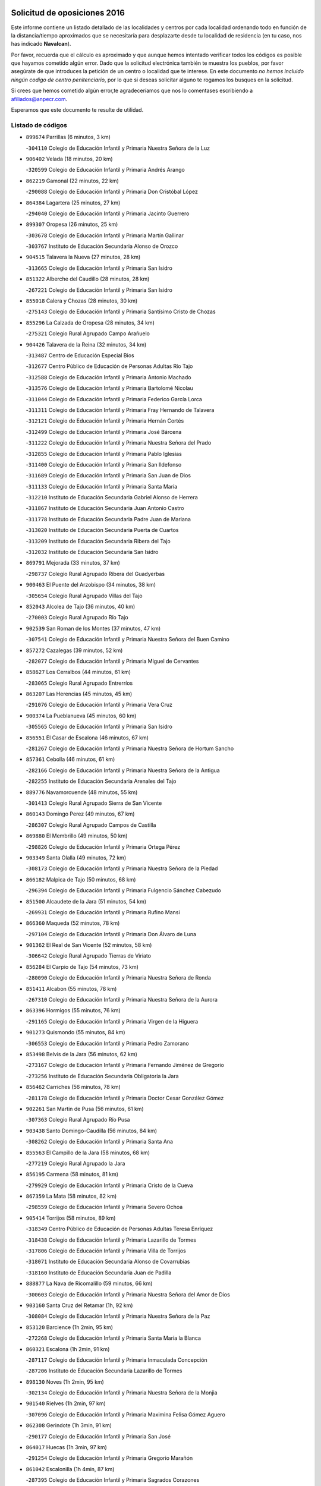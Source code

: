 

.. image:: logo.png
   :align: center

Solicitud de oposiciones 2016
======================================================

  
  
Este informe contiene un listado detallado de las localidades y centros por cada
localidad ordenando todo en función de la distancia/tiempo aproximados que se
necesitaría para desplazarte desde tu localidad de residencia (en tu caso,
nos has indicado **Navalcan**).

Por favor, recuerda que el cálculo es aproximado y que aunque hemos
intentado verificar todos los códigos es posible que hayamos cometido algún
error. Dado que la solicitud electrónica también te muestra los pueblos, por
favor asegúrate de que introduces la petición de un centro o localidad que
te interese. En este documento
*no hemos incluido ningún codigo de centro penitenciario*, por lo que si deseas
solicitar alguno te rogamos los busques en la solicitud.

Si crees que hemos cometido algún error,te agradeceríamos que nos lo comentases
escribiendo a afiliados@anpecr.com.

Esperamos que este documento te resulte de utilidad.



Listado de códigos
-------------------


- ``899674`` Parrillas  (6 minutos, 3 km)

  -``304110`` Colegio de Educación Infantil y Primaria Nuestra Señora de la Luz
    

- ``906402`` Velada  (18 minutos, 20 km)

  -``320599`` Colegio de Educación Infantil y Primaria Andrés Arango
    

- ``862219`` Gamonal  (22 minutos, 22 km)

  -``290088`` Colegio de Educación Infantil y Primaria Don Cristóbal López
    

- ``864384`` Lagartera  (25 minutos, 27 km)

  -``294040`` Colegio de Educación Infantil y Primaria Jacinto Guerrero
    

- ``899307`` Oropesa  (26 minutos, 25 km)

  -``303678`` Colegio de Educación Infantil y Primaria Martín Gallinar
    

  -``303767`` Instituto de Educación Secundaria Alonso de Orozco
    

- ``904515`` Talavera la Nueva  (27 minutos, 28 km)

  -``313665`` Colegio de Educación Infantil y Primaria San Isidro
    

- ``851322`` Alberche del Caudillo  (28 minutos, 28 km)

  -``267221`` Colegio de Educación Infantil y Primaria San Isidro
    

- ``855018`` Calera y Chozas  (28 minutos, 30 km)

  -``275143`` Colegio de Educación Infantil y Primaria Santísimo Cristo de Chozas
    

- ``855296`` La Calzada de Oropesa  (28 minutos, 34 km)

  -``275321`` Colegio Rural Agrupado Campo Arañuelo
    

- ``904426`` Talavera de la Reina  (32 minutos, 34 km)

  -``313487`` Centro de Educación Especial Bios
    

  -``312677`` Centro Público de Educación de Personas Adultas Río Tajo
    

  -``312588`` Colegio de Educación Infantil y Primaria Antonio Machado
    

  -``313576`` Colegio de Educación Infantil y Primaria Bartolomé Nicolau
    

  -``311044`` Colegio de Educación Infantil y Primaria Federico García Lorca
    

  -``311311`` Colegio de Educación Infantil y Primaria Fray Hernando de Talavera
    

  -``312121`` Colegio de Educación Infantil y Primaria Hernán Cortés
    

  -``312499`` Colegio de Educación Infantil y Primaria José Bárcena
    

  -``311222`` Colegio de Educación Infantil y Primaria Nuestra Señora del Prado
    

  -``312855`` Colegio de Educación Infantil y Primaria Pablo Iglesias
    

  -``311400`` Colegio de Educación Infantil y Primaria San Ildefonso
    

  -``311689`` Colegio de Educación Infantil y Primaria San Juan de Dios
    

  -``311133`` Colegio de Educación Infantil y Primaria Santa María
    

  -``312210`` Instituto de Educación Secundaria Gabriel Alonso de Herrera
    

  -``311867`` Instituto de Educación Secundaria Juan Antonio Castro
    

  -``311778`` Instituto de Educación Secundaria Padre Juan de Mariana
    

  -``313020`` Instituto de Educación Secundaria Puerta de Cuartos
    

  -``313209`` Instituto de Educación Secundaria Ribera del Tajo
    

  -``312032`` Instituto de Educación Secundaria San Isidro
    

- ``869791`` Mejorada  (33 minutos, 37 km)

  -``298737`` Colegio Rural Agrupado Ribera del Guadyerbas
    

- ``900463`` El Puente del Arzobispo  (34 minutos, 38 km)

  -``305654`` Colegio Rural Agrupado Villas del Tajo
    

- ``852043`` Alcolea de Tajo  (36 minutos, 40 km)

  -``270003`` Colegio Rural Agrupado Río Tajo
    

- ``902539`` San Roman de los Montes  (37 minutos, 47 km)

  -``307541`` Colegio de Educación Infantil y Primaria Nuestra Señora del Buen Camino
    

- ``857272`` Cazalegas  (39 minutos, 52 km)

  -``282077`` Colegio de Educación Infantil y Primaria Miguel de Cervantes
    

- ``858627`` Los Cerralbos  (44 minutos, 61 km)

  -``283065`` Colegio Rural Agrupado Entrerríos
    

- ``863207`` Las Herencias  (45 minutos, 45 km)

  -``291076`` Colegio de Educación Infantil y Primaria Vera Cruz
    

- ``900374`` La Pueblanueva  (45 minutos, 60 km)

  -``305565`` Colegio de Educación Infantil y Primaria San Isidro
    

- ``856551`` El Casar de Escalona  (46 minutos, 67 km)

  -``281267`` Colegio de Educación Infantil y Primaria Nuestra Señora de Hortum Sancho
    

- ``857361`` Cebolla  (46 minutos, 61 km)

  -``282166`` Colegio de Educación Infantil y Primaria Nuestra Señora de la Antigua
    

  -``282255`` Instituto de Educación Secundaria Arenales del Tajo
    

- ``889776`` Navamorcuende  (48 minutos, 55 km)

  -``301413`` Colegio Rural Agrupado Sierra de San Vicente
    

- ``860143`` Domingo Perez  (49 minutos, 67 km)

  -``286307`` Colegio Rural Agrupado Campos de Castilla
    

- ``869880`` El Membrillo  (49 minutos, 50 km)

  -``298826`` Colegio de Educación Infantil y Primaria Ortega Pérez
    

- ``903349`` Santa Olalla  (49 minutos, 72 km)

  -``308173`` Colegio de Educación Infantil y Primaria Nuestra Señora de la Piedad
    

- ``866182`` Malpica de Tajo  (50 minutos, 68 km)

  -``296394`` Colegio de Educación Infantil y Primaria Fulgencio Sánchez Cabezudo
    

- ``851500`` Alcaudete de la Jara  (51 minutos, 54 km)

  -``269931`` Colegio de Educación Infantil y Primaria Rufino Mansi
    

- ``866360`` Maqueda  (52 minutos, 78 km)

  -``297104`` Colegio de Educación Infantil y Primaria Don Álvaro de Luna
    

- ``901362`` El Real de San Vicente  (52 minutos, 58 km)

  -``306642`` Colegio Rural Agrupado Tierras de Viriato
    

- ``856284`` El Carpio de Tajo  (54 minutos, 73 km)

  -``280090`` Colegio de Educación Infantil y Primaria Nuestra Señora de Ronda
    

- ``851411`` Alcabon  (55 minutos, 78 km)

  -``267310`` Colegio de Educación Infantil y Primaria Nuestra Señora de la Aurora
    

- ``863396`` Hormigos  (55 minutos, 76 km)

  -``291165`` Colegio de Educación Infantil y Primaria Virgen de la Higuera
    

- ``901273`` Quismondo  (55 minutos, 84 km)

  -``306553`` Colegio de Educación Infantil y Primaria Pedro Zamorano
    

- ``853498`` Belvis de la Jara  (56 minutos, 62 km)

  -``273167`` Colegio de Educación Infantil y Primaria Fernando Jiménez de Gregorio
    

  -``273256`` Instituto de Educación Secundaria Obligatoria la Jara
    

- ``856462`` Carriches  (56 minutos, 78 km)

  -``281178`` Colegio de Educación Infantil y Primaria Doctor Cesar González Gómez
    

- ``902261`` San Martin de Pusa  (56 minutos, 61 km)

  -``307363`` Colegio Rural Agrupado Río Pusa
    

- ``903438`` Santo Domingo-Caudilla  (56 minutos, 84 km)

  -``308262`` Colegio de Educación Infantil y Primaria Santa Ana
    

- ``855563`` El Campillo de la Jara  (58 minutos, 68 km)

  -``277219`` Colegio Rural Agrupado la Jara
    

- ``856195`` Carmena  (58 minutos, 81 km)

  -``279929`` Colegio de Educación Infantil y Primaria Cristo de la Cueva
    

- ``867359`` La Mata  (58 minutos, 82 km)

  -``298559`` Colegio de Educación Infantil y Primaria Severo Ochoa
    

- ``905414`` Torrijos  (58 minutos, 89 km)

  -``318349`` Centro Público de Educación de Personas Adultas Teresa Enríquez
    

  -``318438`` Colegio de Educación Infantil y Primaria Lazarillo de Tormes
    

  -``317806`` Colegio de Educación Infantil y Primaria Villa de Torrijos
    

  -``318071`` Instituto de Educación Secundaria Alonso de Covarrubias
    

  -``318160`` Instituto de Educación Secundaria Juan de Padilla
    

- ``888877`` La Nava de Ricomalillo  (59 minutos, 66 km)

  -``300603`` Colegio de Educación Infantil y Primaria Nuestra Señora del Amor de Dios
    

- ``903160`` Santa Cruz del Retamar  (1h, 92 km)

  -``308084`` Colegio de Educación Infantil y Primaria Nuestra Señora de la Paz
    

- ``853120`` Barcience  (1h 2min, 95 km)

  -``272268`` Colegio de Educación Infantil y Primaria Santa María la Blanca
    

- ``860321`` Escalona  (1h 2min, 91 km)

  -``287117`` Colegio de Educación Infantil y Primaria Inmaculada Concepción
    

  -``287206`` Instituto de Educación Secundaria Lazarillo de Tormes
    

- ``898130`` Noves  (1h 2min, 95 km)

  -``302134`` Colegio de Educación Infantil y Primaria Nuestra Señora de la Monjia
    

- ``901540`` Rielves  (1h 2min, 97 km)

  -``307096`` Colegio de Educación Infantil y Primaria Maximina Felisa Gómez Aguero
    

- ``862308`` Gerindote  (1h 3min, 91 km)

  -``290177`` Colegio de Educación Infantil y Primaria San José
    

- ``864017`` Huecas  (1h 3min, 97 km)

  -``291254`` Colegio de Educación Infantil y Primaria Gregorio Marañón
    

- ``861042`` Escalonilla  (1h 4min, 87 km)

  -``287395`` Colegio de Educación Infantil y Primaria Sagrados Corazones
    

- ``861220`` Fuensalida  (1h 4min, 97 km)

  -``289649`` Aula de Educación de Adultos de Fuensalida
    

  -``289738`` Colegio de Educación Infantil y Primaria Condes de Fuensalida
    

  -``288839`` Colegio de Educación Infantil y Primaria Tomás Romojaro
    

  -``289460`` Instituto de Educación Secundaria Aldebarán
    

- ``889598`` Los Navalmorales  (1h 4min, 70 km)

  -``301146`` Colegio de Educación Infantil y Primaria San Francisco
    

  -``301235`` Instituto de Educación Secundaria los Navalmorales
    

- ``852221`` Almorox  (1h 5min, 98 km)

  -``270281`` Colegio de Educación Infantil y Primaria Silvano Cirujano
    

- ``898041`` Nombela  (1h 5min, 72 km)

  -``302045`` Colegio de Educación Infantil y Primaria Cristo de la Nava
    

- ``900285`` La Puebla de Montalban  (1h 5min, 84 km)

  -``305476`` Aula de Educación de Adultos de Puebla de Montalban (La)
    

  -``305298`` Colegio de Educación Infantil y Primaria Fernando de Rojas
    

  -``305387`` Instituto de Educación Secundaria Juan de Lucena
    

- ``851233`` Albarreal de Tajo  (1h 6min, 101 km)

  -``267132`` Colegio de Educación Infantil y Primaria Benjamín Escalonilla
    

- ``900007`` Portillo de Toledo  (1h 6min, 99 km)

  -``304666`` Colegio de Educación Infantil y Primaria Conde de Ruiseñada
    

- ``854208`` Burujon  (1h 7min, 90 km)

  -``274155`` Colegio de Educación Infantil y Primaria Juan XXIII
    

- ``907034`` Las Ventas de Retamosa  (1h 8min, 107 km)

  -``320777`` Colegio de Educación Infantil y Primaria Santiago Paniego
    

- ``855107`` Calypo Fado  (1h 10min, 114 km)

  -``275232`` Colegio de Educación Infantil y Primaria Calypo
    

- ``908022`` Villamiel de Toledo  (1h 10min, 104 km)

  -``322119`` Colegio de Educación Infantil y Primaria Nuestra Señora de la Redonda
    

- ``889687`` Los Navalucillos  (1h 11min, 77 km)

  -``301324`` Colegio de Educación Infantil y Primaria Nuestra Señora de las Saleras
    

- ``906313`` Valmojado  (1h 11min, 111 km)

  -``320310`` Aula de Educación de Adultos de Valmojado
    

  -``320132`` Colegio de Educación Infantil y Primaria Santo Domingo de Guzmán
    

  -``320221`` Instituto de Educación Secundaria Cañada Real
    

- ``857094`` Casarrubios del Monte  (1h 12min, 116 km)

  -``281356`` Colegio de Educación Infantil y Primaria San Juan de Dios
    

- ``879878`` Mentrida  (1h 12min, 107 km)

  -``299547`` Colegio de Educación Infantil y Primaria Luis Solana
    

  -``299636`` Instituto de Educación Secundaria Antonio Jiménez-Landi
    

- ``853309`` Bargas  (1h 13min, 113 km)

  -``272357`` Colegio de Educación Infantil y Primaria Santísimo Cristo de la Sala
    

  -``273078`` Instituto de Educación Secundaria Julio Verne
    

- ``855474`` Camarenilla  (1h 14min, 114 km)

  -``277030`` Colegio de Educación Infantil y Primaria Nuestra Señora del Rosario
    

- ``852599`` Arcicollar  (1h 15min, 108 km)

  -``271180`` Colegio de Educación Infantil y Primaria San Blas
    

- ``855385`` Camarena  (1h 15min, 114 km)

  -``276131`` Colegio de Educación Infantil y Primaria Alonso Rodríguez
    

  -``276042`` Colegio de Educación Infantil y Primaria María del Mar
    

  -``276220`` Instituto de Educación Secundaria Blas de Prado
    

- ``905236`` Toledo  (1h 15min, 116 km)

  -``317083`` Centro de Educación Especial Ciudad de Toledo
    

  -``315730`` Centro Público de Educación de Personas Adultas Gustavo Adolfo Bécquer
    

  -``317172`` Centro Público de Educación de Personas Adultas Polígono
    

  -``315007`` Colegio de Educación Infantil y Primaria Alfonso Vi
    

  -``314108`` Colegio de Educación Infantil y Primaria Ángel del Alcázar
    

  -``316540`` Colegio de Educación Infantil y Primaria Ciudad de Aquisgrán
    

  -``315463`` Colegio de Educación Infantil y Primaria Ciudad de Nara
    

  -``316273`` Colegio de Educación Infantil y Primaria Escultor Alberto Sánchez
    

  -``317539`` Colegio de Educación Infantil y Primaria Europa
    

  -``314297`` Colegio de Educación Infantil y Primaria Fábrica de Armas
    

  -``315285`` Colegio de Educación Infantil y Primaria Garcilaso de la Vega
    

  -``315374`` Colegio de Educación Infantil y Primaria Gómez Manrique
    

  -``316362`` Colegio de Educación Infantil y Primaria Gregorio Marañón
    

  -``314742`` Colegio de Educación Infantil y Primaria Jaime de Foxa
    

  -``316095`` Colegio de Educación Infantil y Primaria Juan de Padilla
    

  -``314019`` Colegio de Educación Infantil y Primaria la Candelaria
    

  -``315552`` Colegio de Educación Infantil y Primaria San Lucas y María
    

  -``314386`` Colegio de Educación Infantil y Primaria Santa Teresa
    

  -``317628`` Colegio de Educación Infantil y Primaria Valparaíso
    

  -``315196`` Instituto de Educación Secundaria Alfonso X el Sabio
    

  -``314653`` Instituto de Educación Secundaria Azarquiel
    

  -``316818`` Instituto de Educación Secundaria Carlos III
    

  -``314564`` Instituto de Educación Secundaria el Greco
    

  -``315641`` Instituto de Educación Secundaria Juanelo Turriano
    

  -``317261`` Instituto de Educación Secundaria María Pacheco
    

  -``317350`` Instituto de Educación Secundaria Obligatoria Princesa Galiana
    

  -``316451`` Instituto de Educación Secundaria Sefarad
    

  -``314475`` Instituto de Educación Secundaria Universidad Laboral
    

- ``905325`` La Torre de Esteban Hambran  (1h 15min, 116 km)

  -``317717`` Colegio de Educación Infantil y Primaria Juan Aguado
    

- ``866093`` Magan  (1h 16min, 123 km)

  -``296205`` Colegio de Educación Infantil y Primaria Santa Marina
    

- ``898597`` Olias del Rey  (1h 16min, 118 km)

  -``303211`` Colegio de Educación Infantil y Primaria Pedro Melendo García
    

- ``899496`` Palomeque  (1h 16min, 124 km)

  -``303856`` Colegio de Educación Infantil y Primaria San Juan Bautista
    

- ``854397`` Cabañas de la Sagra  (1h 17min, 124 km)

  -``274244`` Colegio de Educación Infantil y Primaria San Isidro Labrador
    

- ``858716`` Chozas de Canales  (1h 17min, 123 km)

  -``283154`` Colegio de Educación Infantil y Primaria Santa María Magdalena
    

- ``886980`` Mocejon  (1h 17min, 124 km)

  -``300069`` Aula de Educación de Adultos de Mocejon
    

  -``299903`` Colegio de Educación Infantil y Primaria Miguel de Cervantes
    

- ``859704`` Cobisa  (1h 18min, 126 km)

  -``284053`` Colegio de Educación Infantil y Primaria Cardenal Tavera
    

  -``284142`` Colegio de Educación Infantil y Primaria Gloria Fuertes
    

- ``899763`` Las Perdices  (1h 18min, 117 km)

  -``304399`` Colegio de Educación Infantil y Primaria Pintor Tomás Camarero
    

- ``911171`` Yunclillos  (1h 18min, 124 km)

  -``324195`` Colegio de Educación Infantil y Primaria Nuestra Señora de la Salud
    

- ``853031`` Arges  (1h 19min, 124 km)

  -``272179`` Colegio de Educación Infantil y Primaria Miguel de Cervantes
    

  -``271369`` Colegio de Educación Infantil y Primaria Tirso de Molina
    

- ``854575`` Calalberche  (1h 19min, 112 km)

  -``275054`` Colegio de Educación Infantil y Primaria Ribera del Alberche
    

- ``857450`` Cedillo del Condado  (1h 19min, 128 km)

  -``282344`` Colegio de Educación Infantil y Primaria Nuestra Señora de la Natividad
    

- ``865283`` Lominchar  (1h 19min, 127 km)

  -``295039`` Colegio de Educación Infantil y Primaria Ramón y Cajal
    

- ``902172`` San Martin de Montalban  (1h 19min, 103 km)

  -``307274`` Colegio de Educación Infantil y Primaria Santísimo Cristo de la Luz
    

- ``854119`` Burguillos de Toledo  (1h 20min, 127 km)

  -``274066`` Colegio de Educación Infantil y Primaria Victorio Macho
    

- ``888966`` Navahermosa  (1h 20min, 90 km)

  -``300970`` Centro Público de Educación de Personas Adultas la Raña
    

  -``300792`` Colegio de Educación Infantil y Primaria San Miguel Arcángel
    

  -``300881`` Instituto de Educación Secundaria Obligatoria Manuel de Guzmán
    

- ``863029`` Guadamur  (1h 21min, 129 km)

  -``290266`` Colegio de Educación Infantil y Primaria Nuestra Señora de la Natividad
    

- ``865005`` Layos  (1h 21min, 128 km)

  -``294229`` Colegio de Educación Infantil y Primaria María Magdalena
    

- ``888788`` Nambroca  (1h 21min, 129 km)

  -``300514`` Colegio de Educación Infantil y Primaria la Fuente
    

- ``911082`` Yuncler  (1h 21min, 131 km)

  -``324006`` Colegio de Educación Infantil y Primaria Remigio Laín
    

- ``911260`` Yuncos  (1h 21min, 132 km)

  -``324462`` Colegio de Educación Infantil y Primaria Guillermo Plaza
    

  -``324284`` Colegio de Educación Infantil y Primaria Nuestra Señora del Consuelo
    

  -``324551`` Colegio de Educación Infantil y Primaria Villa de Yuncos
    

  -``324373`` Instituto de Educación Secundaria la Cañuela
    

- ``901451`` Recas  (1h 22min, 131 km)

  -``306731`` Colegio de Educación Infantil y Primaria Cesar Cabañas Caballero
    

  -``306820`` Instituto de Educación Secundaria Arcipreste de Canales
    

- ``907490`` Villaluenga de la Sagra  (1h 22min, 131 km)

  -``321765`` Colegio de Educación Infantil y Primaria Juan Palarea
    

  -``321854`` Instituto de Educación Secundaria Castillo del Águila
    

- ``910183`` El Viso de San Juan  (1h 22min, 131 km)

  -``323107`` Colegio de Educación Infantil y Primaria Fernando de Alarcón
    

  -``323296`` Colegio de Educación Infantil y Primaria Miguel Delibes
    

- ``909744`` Villaseca de la Sagra  (1h 23min, 132 km)

  -``322753`` Colegio de Educación Infantil y Primaria Virgen de las Angustias
    

- ``859615`` Cobeja  (1h 25min, 133 km)

  -``283332`` Colegio de Educación Infantil y Primaria San Juan Bautista
    

- ``898319`` Numancia de la Sagra  (1h 25min, 134 km)

  -``302223`` Colegio de Educación Infantil y Primaria Santísimo Cristo de la Misericordia
    

  -``302312`` Instituto de Educación Secundaria Profesor Emilio Lledó
    

- ``899852`` Polan  (1h 25min, 106 km)

  -``304577`` Aula de Educación de Adultos de Polan
    

  -``304488`` Colegio de Educación Infantil y Primaria José María Corcuera
    

- ``903527`` El Señorio de Illescas  (1h 25min, 139 km)

  -``308351`` Colegio de Educación Infantil y Primaria el Greco
    

- ``910361`` Yeles  (1h 25min, 140 km)

  -``323652`` Colegio de Educación Infantil y Primaria San Antonio
    

- ``899585`` Pantoja  (1h 26min, 142 km)

  -``304021`` Colegio de Educación Infantil y Primaria Marqueses de Manzanedo
    

- ``852132`` Almonacid de Toledo  (1h 27min, 138 km)

  -``270192`` Colegio de Educación Infantil y Primaria Virgen de la Oliva
    

- ``851055`` Ajofrin  (1h 28min, 137 km)

  -``266322`` Colegio de Educación Infantil y Primaria Jacinto Guerrero
    

- ``856373`` Carranque  (1h 28min, 135 km)

  -``280279`` Colegio de Educación Infantil y Primaria Guadarrama
    

  -``281089`` Colegio de Educación Infantil y Primaria Villa de Materno
    

  -``280368`` Instituto de Educación Secundaria Libertad
    

- ``864295`` Illescas  (1h 28min, 141 km)

  -``292331`` Centro Público de Educación de Personas Adultas Pedro Gumiel
    

  -``293230`` Colegio de Educación Infantil y Primaria Clara Campoamor
    

  -``293141`` Colegio de Educación Infantil y Primaria Ilarcuris
    

  -``292242`` Colegio de Educación Infantil y Primaria la Constitución
    

  -``292064`` Colegio de Educación Infantil y Primaria Martín Chico
    

  -``293052`` Instituto de Educación Secundaria Condestable Álvaro de Luna
    

  -``292153`` Instituto de Educación Secundaria Juan de Padilla
    

- ``889954`` Noez  (1h 29min, 138 km)

  -``301780`` Colegio de Educación Infantil y Primaria Santísimo Cristo de la Salud
    

- ``851144`` Alameda de la Sagra  (1h 30min, 148 km)

  -``267043`` Colegio de Educación Infantil y Primaria Nuestra Señora de la Asunción
    

- ``852310`` Añover de Tajo  (1h 30min, 144 km)

  -``270370`` Colegio de Educación Infantil y Primaria Conde de Mayalde
    

  -``271091`` Instituto de Educación Secundaria San Blas
    

- ``867170`` Mascaraque  (1h 30min, 145 km)

  -``297382`` Colegio de Educación Infantil y Primaria Juan de Padilla
    

- ``869602`` Mazarambroz  (1h 30min, 140 km)

  -``298648`` Colegio de Educación Infantil y Primaria Nuestra Señora del Sagrario
    

- ``879789`` Menasalbas  (1h 30min, 116 km)

  -``299458`` Colegio de Educación Infantil y Primaria Nuestra Señora de Fátima
    

- ``908111`` Villaminaya  (1h 30min, 145 km)

  -``322208`` Colegio de Educación Infantil y Primaria Santo Domingo de Silos
    

- ``862030`` Galvez  (1h 31min, 117 km)

  -``289827`` Colegio de Educación Infantil y Primaria San Juan de la Cruz
    

  -``289916`` Instituto de Educación Secundaria Montes de Toledo
    

- ``904337`` Sonseca  (1h 31min, 146 km)

  -``310879`` Centro Público de Educación de Personas Adultas Cum Laude
    

  -``310968`` Colegio de Educación Infantil y Primaria Peñamiel
    

  -``310501`` Colegio de Educación Infantil y Primaria San Juan Evangelista
    

  -``310690`` Instituto de Educación Secundaria la Sisla
    

- ``906135`` Ugena  (1h 31min, 143 km)

  -``318705`` Colegio de Educación Infantil y Primaria Miguel de Cervantes
    

  -``318894`` Colegio de Educación Infantil y Primaria Tres Torres
    

- ``861131`` Esquivias  (1h 32min, 146 km)

  -``288650`` Colegio de Educación Infantil y Primaria Catalina de Palacios
    

  -``288472`` Colegio de Educación Infantil y Primaria Miguel de Cervantes
    

  -``288561`` Instituto de Educación Secundaria Alonso Quijada
    

- ``900552`` Pulgar  (1h 32min, 140 km)

  -``305743`` Colegio de Educación Infantil y Primaria Nuestra Señora de la Blanca
    

- ``905503`` Totanes  (1h 32min, 144 km)

  -``318527`` Colegio de Educación Infantil y Primaria Inmaculada Concepción
    

- ``899218`` Orgaz  (1h 33min, 152 km)

  -``303589`` Colegio de Educación Infantil y Primaria Conde de Orgaz
    

- ``888699`` Mora  (1h 34min, 149 km)

  -``300425`` Aula de Educación de Adultos de Mora
    

  -``300247`` Colegio de Educación Infantil y Primaria Fernando Martín
    

  -``300158`` Colegio de Educación Infantil y Primaria José Ramón Villa
    

  -``300336`` Instituto de Educación Secundaria Peñas Negras
    

- ``909833`` Villasequilla  (1h 34min, 145 km)

  -``322842`` Colegio de Educación Infantil y Primaria San Isidro Labrador
    

- ``853587`` Borox  (1h 35min, 151 km)

  -``273345`` Colegio de Educación Infantil y Primaria Nuestra Señora de la Salud
    

- ``866271`` Manzaneque  (1h 35min, 154 km)

  -``297015`` Colegio de Educación Infantil y Primaria Álvarez de Toledo
    

- ``860054`` Cuerva  (1h 36min, 123 km)

  -``286218`` Colegio de Educación Infantil y Primaria Soledad Alonso Dorado
    

- ``906591`` Las Ventas con Peña Aguilera  (1h 36min, 122 km)

  -``320688`` Colegio de Educación Infantil y Primaria Nuestra Señora del Águila
    

- ``904159`` Seseña  (1h 37min, 152 km)

  -``308440`` Colegio de Educación Infantil y Primaria Gabriel Uriarte
    

  -``310056`` Colegio de Educación Infantil y Primaria Juan Carlos I
    

  -``308807`` Colegio de Educación Infantil y Primaria Sisius
    

  -``308718`` Instituto de Educación Secundaria las Salinas
    

  -``308629`` Instituto de Educación Secundaria Margarita Salas
    

- ``864106`` Huerta de Valdecarabanos  (1h 39min, 155 km)

  -``291343`` Colegio de Educación Infantil y Primaria Virgen del Rosario de Pastores
    

- ``908200`` Villamuelas  (1h 39min, 152 km)

  -``322397`` Colegio de Educación Infantil y Primaria Santa María Magdalena
    

- ``902350`` San Pablo de los Montes  (1h 40min, 127 km)

  -``307452`` Colegio de Educación Infantil y Primaria Nuestra Señora de Gracia
    

- ``904248`` Seseña Nuevo  (1h 40min, 156 km)

  -``310323`` Centro Público de Educación de Personas Adultas de Seseña Nuevo
    

  -``310412`` Colegio de Educación Infantil y Primaria el Quiñón
    

  -``310145`` Colegio de Educación Infantil y Primaria Fernando de Rojas
    

  -``310234`` Colegio de Educación Infantil y Primaria Gloria Fuertes
    

- ``910450`` Yepes  (1h 40min, 155 km)

  -``323741`` Colegio de Educación Infantil y Primaria Rafael García Valiño
    

  -``323830`` Instituto de Educación Secundaria Carpetania
    

- ``858805`` Ciruelos  (1h 41min, 162 km)

  -``283243`` Colegio de Educación Infantil y Primaria Santísimo Cristo de la Misericordia
    

- ``910272`` Los Yebenes  (1h 43min, 161 km)

  -``323563`` Aula de Educación de Adultos de Yebenes (Los)
    

  -``323385`` Colegio de Educación Infantil y Primaria San José de Calasanz
    

  -``323474`` Instituto de Educación Secundaria Guadalerzas
    

- ``908578`` Villanueva de Bogas  (1h 44min, 164 km)

  -``322575`` Colegio de Educación Infantil y Primaria Santa Ana
    

- ``899129`` Ontigola  (1h 45min, 161 km)

  -``303300`` Colegio de Educación Infantil y Primaria Virgen del Rosario
    

- ``898408`` Ocaña  (1h 47min, 168 km)

  -``302868`` Centro Público de Educación de Personas Adultas Gutierre de Cárdenas
    

  -``303122`` Colegio de Educación Infantil y Primaria Pastor Poeta
    

  -``302401`` Colegio de Educación Infantil y Primaria San José de Calasanz
    

  -``302590`` Instituto de Educación Secundaria Alonso de Ercilla
    

  -``302779`` Instituto de Educación Secundaria Miguel Hernández
    

- ``906046`` Turleque  (1h 47min, 171 km)

  -``318616`` Colegio de Educación Infantil y Primaria Fernán González
    

- ``859893`` Consuegra  (1h 48min, 178 km)

  -``285130`` Centro Público de Educación de Personas Adultas Castillo de Consuegra
    

  -``284320`` Colegio de Educación Infantil y Primaria Miguel de Cervantes
    

  -``284231`` Colegio de Educación Infantil y Primaria Santísimo Cristo de la Vera Cruz
    

  -``285041`` Instituto de Educación Secundaria Consaburum
    

- ``860232`` Dosbarrios  (1h 48min, 175 km)

  -``287028`` Colegio de Educación Infantil y Primaria San Isidro Labrador
    

- ``863118`` La Guardia  (1h 49min, 170 km)

  -``290355`` Colegio de Educación Infantil y Primaria Valentín Escobar
    

- ``905058`` Tembleque  (1h 49min, 174 km)

  -``313754`` Colegio de Educación Infantil y Primaria Antonia González
    

- ``867081`` Marjaliza  (1h 50min, 168 km)

  -``297293`` Colegio de Educación Infantil y Primaria San Juan
    

- ``825046`` Retuerta del Bullaque  (1h 51min, 123 km)

  -``177133`` Colegio Rural Agrupado Montes de Toledo
    

- ``865372`` Madridejos  (1h 52min, 185 km)

  -``296027`` Aula de Educación de Adultos de Madridejos
    

  -``296116`` Centro de Educación Especial Mingoliva
    

  -``295128`` Colegio de Educación Infantil y Primaria Garcilaso de la Vega
    

  -``295306`` Colegio de Educación Infantil y Primaria Santa Ana
    

  -``295217`` Instituto de Educación Secundaria Valdehierro
    

- ``889865`` Noblejas  (1h 52min, 176 km)

  -``301691`` Aula de Educación de Adultos de Noblejas
    

  -``301502`` Colegio de Educación Infantil y Primaria Santísimo Cristo de las Injurias
    

- ``856006`` Camuñas  (1h 54min, 193 km)

  -``277308`` Colegio de Educación Infantil y Primaria Cardenal Cisneros
    

- ``902083`` El Romeral  (1h 55min, 180 km)

  -``307185`` Colegio de Educación Infantil y Primaria Silvano Cirujano
    

- ``906224`` Urda  (1h 55min, 188 km)

  -``320043`` Colegio de Educación Infantil y Primaria Santo Cristo
    

- ``909655`` Villarrubia de Santiago  (1h 55min, 182 km)

  -``322664`` Colegio de Educación Infantil y Primaria Nuestra Señora del Castellar
    

- ``910094`` Villatobas  (1h 56min, 185 km)

  -``323018`` Colegio de Educación Infantil y Primaria Sagrado Corazón de Jesús
    

- ``865194`` Lillo  (2h, 187 km)

  -``294318`` Colegio de Educación Infantil y Primaria Marcelino Murillo
    

- ``820362`` Herencia  (2h 2min, 206 km)

  -``155350`` Aula de Educación de Adultos de Herencia
    

  -``155172`` Colegio de Educación Infantil y Primaria Carrasco Alcalde
    

  -``155261`` Instituto de Educación Secundaria Hermógenes Rodríguez
    

- ``907301`` Villafranca de los Caballeros  (2h 2min, 206 km)

  -``321587`` Colegio de Educación Infantil y Primaria Miguel de Cervantes
    

  -``321676`` Instituto de Educación Secundaria Obligatoria la Falcata
    

- ``903071`` Santa Cruz de la Zarza  (2h 3min, 198 km)

  -``307630`` Colegio de Educación Infantil y Primaria Eduardo Palomo Rodríguez
    

  -``307819`` Instituto de Educación Secundaria Obligatoria Velsinia
    

- ``821083`` Horcajo de los Montes  (2h 4min, 127 km)

  -``155806`` Colegio Rural Agrupado San Isidro
    

  -``155717`` Instituto de Educación Secundaria Montes de Cabañeros
    

- ``842145`` Alovera  (2h 5min, 206 km)

  -``240676`` Aula de Educación de Adultos de Alovera
    

  -``240587`` Colegio de Educación Infantil y Primaria Campiña Verde
    

  -``240309`` Colegio de Educación Infantil y Primaria Parque Vallejo
    

  -``240120`` Colegio de Educación Infantil y Primaria Virgen de la Paz
    

  -``240498`` Instituto de Educación Secundaria Carmen Burgos de Seguí
    

- ``842501`` Azuqueca de Henares  (2h 5min, 200 km)

  -``241575`` Centro Público de Educación de Personas Adultas Clara Campoamor
    

  -``242107`` Colegio de Educación Infantil y Primaria la Espiga
    

  -``242018`` Colegio de Educación Infantil y Primaria la Paloma
    

  -``241119`` Colegio de Educación Infantil y Primaria la Paz
    

  -``241664`` Colegio de Educación Infantil y Primaria Maestra Plácida Herranz
    

  -``241842`` Colegio de Educación Infantil y Primaria Siglo XXI
    

  -``241208`` Colegio de Educación Infantil y Primaria Virgen de la Soledad
    

  -``241397`` Instituto de Educación Secundaria Arcipreste de Hita
    

  -``241753`` Instituto de Educación Secundaria Profesor Domínguez Ortiz
    

  -``241486`` Instituto de Educación Secundaria San Isidro
    

- ``859982`` Corral de Almaguer  (2h 5min, 206 km)

  -``285319`` Colegio de Educación Infantil y Primaria Nuestra Señora de la Muela
    

  -``286129`` Instituto de Educación Secundaria la Besana
    

- ``907212`` Villacañas  (2h 5min, 192 km)

  -``321498`` Aula de Educación de Adultos de Villacañas
    

  -``321031`` Colegio de Educación Infantil y Primaria Santa Bárbara
    

  -``321309`` Instituto de Educación Secundaria Enrique de Arfe
    

  -``321120`` Instituto de Educación Secundaria Garcilaso de la Vega
    

- ``820184`` Fuente el Fresno  (2h 6min, 199 km)

  -``154818`` Colegio de Educación Infantil y Primaria Miguel Delibes
    

- ``830260`` Villarta de San Juan  (2h 6min, 211 km)

  -``199828`` Colegio de Educación Infantil y Primaria Nuestra Señora de la Paz
    

- ``813439`` Alcazar de San Juan  (2h 7min, 217 km)

  -``137808`` Centro Público de Educación de Personas Adultas Enrique Tierno Galván
    

  -``137719`` Colegio de Educación Infantil y Primaria Alces
    

  -``137085`` Colegio de Educación Infantil y Primaria el Santo
    

  -``140223`` Colegio de Educación Infantil y Primaria Gloria Fuertes
    

  -``140401`` Colegio de Educación Infantil y Primaria Jardín de Arena
    

  -``137263`` Colegio de Educación Infantil y Primaria Jesús Ruiz de la Fuente
    

  -``137174`` Colegio de Educación Infantil y Primaria Juan de Austria
    

  -``139973`` Colegio de Educación Infantil y Primaria Pablo Ruiz Picasso
    

  -``137352`` Colegio de Educación Infantil y Primaria Santa Clara
    

  -``137530`` Instituto de Educación Secundaria Juan Bosco
    

  -``140045`` Instituto de Educación Secundaria María Zambrano
    

  -``137441`` Instituto de Educación Secundaria Miguel de Cervantes Saavedra
    

- ``815326`` Arenas de San Juan  (2h 7min, 214 km)

  -``143387`` Colegio Rural Agrupado de Arenas de San Juan
    

- ``847463`` Quer  (2h 7min, 208 km)

  -``252828`` Colegio de Educación Infantil y Primaria Villa de Quer
    

- ``850334`` Villanueva de la Torre  (2h 7min, 207 km)

  -``255347`` Colegio de Educación Infantil y Primaria Gloria Fuertes
    

  -``255258`` Colegio de Educación Infantil y Primaria Paco Rabal
    

  -``255436`` Instituto de Educación Secundaria Newton-Salas
    

- ``827022`` El Torno  (2h 8min, 169 km)

  -``191179`` Colegio de Educación Infantil y Primaria Nuestra Señora de Guadalupe
    

- ``843400`` Chiloeches  (2h 8min, 209 km)

  -``243551`` Colegio de Educación Infantil y Primaria José Inglés
    

  -``243640`` Instituto de Educación Secundaria Peñalba
    

- ``849806`` Torrejon del Rey  (2h 8min, 204 km)

  -``254359`` Colegio de Educación Infantil y Primaria Virgen de las Candelas
    

- ``844210`` El Coto  (2h 9min, 204 km)

  -``244272`` Colegio de Educación Infantil y Primaria el Coto
    

- ``842234`` La Arboleda  (2h 10min, 213 km)

  -``240765`` Colegio de Educación Infantil y Primaria la Arboleda de Pioz
    

- ``842323`` Los Arenales  (2h 10min, 213 km)

  -``240854`` Colegio de Educación Infantil y Primaria María Montessori
    

- ``843133`` Cabanillas del Campo  (2h 10min, 211 km)

  -``242830`` Colegio de Educación Infantil y Primaria la Senda
    

  -``242741`` Colegio de Educación Infantil y Primaria los Olivos
    

  -``242563`` Colegio de Educación Infantil y Primaria San Blas
    

  -``242652`` Instituto de Educación Secundaria Ana María Matute
    

- ``843222`` El Casar  (2h 10min, 206 km)

  -``243195`` Aula de Educación de Adultos de Casar (El)
    

  -``243006`` Colegio de Educación Infantil y Primaria Maestros del Casar
    

  -``243284`` Instituto de Educación Secundaria Campiña Alta
    

  -``243373`` Instituto de Educación Secundaria Juan García Valdemora
    

- ``845020`` Guadalajara  (2h 10min, 213 km)

  -``245716`` Centro de Educación Especial Virgen del Amparo
    

  -``246615`` Centro Público de Educación de Personas Adultas Río Sorbe
    

  -``244639`` Colegio de Educación Infantil y Primaria Alcarria
    

  -``245805`` Colegio de Educación Infantil y Primaria Alvar Fáñez de Minaya
    

  -``246437`` Colegio de Educación Infantil y Primaria Badiel
    

  -``246070`` Colegio de Educación Infantil y Primaria Balconcillo
    

  -``244728`` Colegio de Educación Infantil y Primaria Cardenal Mendoza
    

  -``246259`` Colegio de Educación Infantil y Primaria el Doncel
    

  -``245082`` Colegio de Educación Infantil y Primaria Isidro Almazán
    

  -``247514`` Colegio de Educación Infantil y Primaria las Lomas
    

  -``246526`` Colegio de Educación Infantil y Primaria Ocejón
    

  -``247792`` Colegio de Educación Infantil y Primaria Parque de la Muñeca
    

  -``245171`` Colegio de Educación Infantil y Primaria Pedro Sanz Vázquez
    

  -``247158`` Colegio de Educación Infantil y Primaria Río Henares
    

  -``246704`` Colegio de Educación Infantil y Primaria Río Tajo
    

  -``245260`` Colegio de Educación Infantil y Primaria Rufino Blanco
    

  -``244817`` Colegio de Educación Infantil y Primaria San Pedro Apóstol
    

  -``247425`` Instituto de Educación Secundaria Aguas Vivas
    

  -``245627`` Instituto de Educación Secundaria Antonio Buero Vallejo
    

  -``245449`` Instituto de Educación Secundaria Brianda de Mendoza
    

  -``246348`` Instituto de Educación Secundaria Castilla
    

  -``247336`` Instituto de Educación Secundaria José Luis Sampedro
    

  -``246893`` Instituto de Educación Secundaria Liceo Caracense
    

  -``245538`` Instituto de Educación Secundaria Luis de Lucena
    

- ``847374`` Pozo de Guadalajara  (2h 10min, 208 km)

  -``252739`` Colegio de Educación Infantil y Primaria Santa Brígida
    

- ``907123`` La Villa de Don Fadrique  (2h 10min, 203 km)

  -``320866`` Colegio de Educación Infantil y Primaria Ramón y Cajal
    

  -``320955`` Instituto de Educación Secundaria Obligatoria Leonor de Guzmán
    

- ``821172`` Llanos del Caudillo  (2h 11min, 227 km)

  -``156071`` Colegio de Educación Infantil y Primaria el Oasis
    

- ``846297`` Marchamalo  (2h 12min, 216 km)

  -``251106`` Aula de Educación de Adultos de Marchamalo
    

  -``250841`` Colegio de Educación Infantil y Primaria Cristo de la Esperanza
    

  -``251017`` Colegio de Educación Infantil y Primaria Maestra Teodora
    

  -``250930`` Instituto de Educación Secundaria Alejo Vera
    

- ``854486`` Cabezamesada  (2h 12min, 216 km)

  -``274333`` Colegio de Educación Infantil y Primaria Alonso de Cárdenas
    

- ``817035`` Campo de Criptana  (2h 13min, 226 km)

  -``146807`` Aula de Educación de Adultos de Campo de Criptana
    

  -``146629`` Colegio de Educación Infantil y Primaria Domingo Miras
    

  -``146351`` Colegio de Educación Infantil y Primaria Sagrado Corazón
    

  -``146262`` Colegio de Educación Infantil y Primaria Virgen de Criptana
    

  -``146173`` Colegio de Educación Infantil y Primaria Virgen de la Paz
    

  -``146440`` Instituto de Educación Secundaria Isabel Perillán y Quirós
    

- ``838731`` Tarancon  (2h 13min, 214 km)

  -``227173`` Centro Público de Educación de Personas Adultas Altomira
    

  -``227084`` Colegio de Educación Infantil y Primaria Duque de Riánsares
    

  -``227262`` Colegio de Educación Infantil y Primaria Gloria Fuertes
    

  -``227351`` Instituto de Educación Secundaria la Hontanilla
    

- ``844588`` Galapagos  (2h 13min, 209 km)

  -``244450`` Colegio de Educación Infantil y Primaria Clara Sánchez
    

- ``845487`` Iriepal  (2h 13min, 218 km)

  -``250396`` Colegio Rural Agrupado Francisco Ibáñez
    

- ``847196`` Pioz  (2h 13min, 212 km)

  -``252461`` Colegio de Educación Infantil y Primaria Castillo de Pioz
    

- ``821350`` Malagon  (2h 14min, 209 km)

  -``156616`` Aula de Educación de Adultos de Malagon
    

  -``156349`` Colegio de Educación Infantil y Primaria Cañada Real
    

  -``156438`` Colegio de Educación Infantil y Primaria Santa Teresa
    

  -``156527`` Instituto de Educación Secundaria Estados del Duque
    

- ``846564`` Parque de las Castillas  (2h 14min, 205 km)

  -``252005`` Colegio de Educación Infantil y Primaria las Castillas
    

- ``849995`` Tortola de Henares  (2h 14min, 224 km)

  -``254448`` Colegio de Educación Infantil y Primaria Sagrado Corazón de Jesús
    

- ``818023`` Cinco Casas  (2h 15min, 229 km)

  -``147617`` Colegio Rural Agrupado Alciares
    

- ``830171`` Villarrubia de los Ojos  (2h 15min, 219 km)

  -``199739`` Aula de Educación de Adultos de Villarrubia de los Ojos
    

  -``198740`` Colegio de Educación Infantil y Primaria Rufino Blanco
    

  -``199461`` Colegio de Educación Infantil y Primaria Virgen de la Sierra
    

  -``199550`` Instituto de Educación Secundaria Guadiana
    

- ``833324`` Fuente de Pedro Naharro  (2h 15min, 221 km)

  -``220780`` Colegio Rural Agrupado Retama
    

- ``844499`` Fontanar  (2h 16min, 224 km)

  -``244361`` Colegio de Educación Infantil y Primaria Virgen de la Soledad
    

- ``901095`` Quero  (2h 16min, 221 km)

  -``305832`` Colegio de Educación Infantil y Primaria Santiago Cabañas
    

- ``823426`` Porzuna  (2h 17min, 182 km)

  -``166336`` Aula de Educación de Adultos de Porzuna
    

  -``166247`` Colegio de Educación Infantil y Primaria Nuestra Señora del Rosario
    

  -``167057`` Instituto de Educación Secundaria Ribera del Bullaque
    

- ``825135`` El Robledo  (2h 17min, 176 km)

  -``177222`` Aula de Educación de Adultos de Robledo (El)
    

  -``177311`` Colegio Rural Agrupado Valle del Bullaque
    

- ``845209`` Horche  (2h 17min, 223 km)

  -``250029`` Colegio de Educación Infantil y Primaria Nº 2
    

  -``247881`` Colegio de Educación Infantil y Primaria San Roque
    

- ``849717`` Torija  (2h 17min, 231 km)

  -``254170`` Colegio de Educación Infantil y Primaria Virgen del Amparo
    

- ``900196`` La Puebla de Almoradiel  (2h 17min, 212 km)

  -``305109`` Aula de Educación de Adultos de Puebla de Almoradiel (La)
    

  -``304755`` Colegio de Educación Infantil y Primaria Ramón y Cajal
    

  -``304844`` Instituto de Educación Secundaria Aldonza Lorenzo
    

- ``813072`` Agudo  (2h 18min, 171 km)

  -``136542`` Colegio de Educación Infantil y Primaria Virgen de la Estrella
    

- ``850512`` Yunquera de Henares  (2h 18min, 227 km)

  -``255892`` Colegio de Educación Infantil y Primaria Nº 2
    

  -``255614`` Colegio de Educación Infantil y Primaria Virgen de la Granja
    

  -``255703`` Instituto de Educación Secundaria Clara Campoamor
    

- ``813528`` Alcoba  (2h 19min, 147 km)

  -``140590`` Colegio de Educación Infantil y Primaria Don Rodrigo
    

- ``846019`` Lupiana  (2h 19min, 223 km)

  -``250663`` Colegio de Educación Infantil y Primaria Miguel de la Cuesta
    

- ``821539`` Manzanares  (2h 20min, 239 km)

  -``157426`` Centro Público de Educación de Personas Adultas San Blas
    

  -``156894`` Colegio de Educación Infantil y Primaria Altagracia
    

  -``156705`` Colegio de Educación Infantil y Primaria Divina Pastora
    

  -``157515`` Colegio de Educación Infantil y Primaria Enrique Tierno Galván
    

  -``157337`` Colegio de Educación Infantil y Primaria la Candelaria
    

  -``157248`` Instituto de Educación Secundaria Azuer
    

  -``157159`` Instituto de Educación Secundaria Pedro Álvarez Sotomayor
    

- ``831259`` Barajas de Melo  (2h 20min, 231 km)

  -``214667`` Colegio Rural Agrupado Fermín Caballero
    

- ``837298`` Saelices  (2h 20min, 234 km)

  -``226185`` Colegio Rural Agrupado Segóbriga
    

- ``850067`` Trijueque  (2h 20min, 235 km)

  -``254626`` Aula de Educación de Adultos de Trijueque
    

  -``254537`` Colegio de Educación Infantil y Primaria San Bernabé
    

- ``824236`` Puebla de Don Rodrigo  (2h 21min, 177 km)

  -``170106`` Colegio de Educación Infantil y Primaria San Fermín
    

- ``827578`` Valdemanco del Esteras  (2h 21min, 176 km)

  -``192167`` Colegio de Educación Infantil y Primaria Virgen del Valle
    

- ``834134`` Horcajo de Santiago  (2h 21min, 226 km)

  -``221312`` Aula de Educación de Adultos de Horcajo de Santiago
    

  -``221223`` Colegio de Educación Infantil y Primaria José Montalvo
    

  -``221401`` Instituto de Educación Secundaria Orden de Santiago
    

- ``901184`` Quintanar de la Orden  (2h 21min, 232 km)

  -``306375`` Centro Público de Educación de Personas Adultas Luis Vives
    

  -``306464`` Colegio de Educación Infantil y Primaria Antonio Machado
    

  -``306008`` Colegio de Educación Infantil y Primaria Cristóbal Colón
    

  -``306286`` Instituto de Educación Secundaria Alonso Quijano
    

  -``306197`` Instituto de Educación Secundaria Infante Don Fadrique
    

- ``846475`` Mondejar  (2h 22min, 220 km)

  -``251651`` Centro Público de Educación de Personas Adultas Alcarria Baja
    

  -``251562`` Colegio de Educación Infantil y Primaria José Maldonado y Ayuso
    

  -``251740`` Instituto de Educación Secundaria Alcarria Baja
    

- ``908489`` Villanueva de Alcardete  (2h 22min, 227 km)

  -``322486`` Colegio de Educación Infantil y Primaria Nuestra Señora de la Piedad
    

- ``826490`` Tomelloso  (2h 23min, 246 km)

  -``188753`` Centro de Educación Especial Ponce de León
    

  -``189652`` Centro Público de Educación de Personas Adultas Simienza
    

  -``189563`` Colegio de Educación Infantil y Primaria Almirante Topete
    

  -``186221`` Colegio de Educación Infantil y Primaria Carmelo Cortés
    

  -``186310`` Colegio de Educación Infantil y Primaria Doña Crisanta
    

  -``188575`` Colegio de Educación Infantil y Primaria Embajadores
    

  -``190369`` Colegio de Educación Infantil y Primaria Felix Grande
    

  -``187031`` Colegio de Educación Infantil y Primaria José Antonio
    

  -``186132`` Colegio de Educación Infantil y Primaria José María del Moral
    

  -``186043`` Colegio de Educación Infantil y Primaria Miguel de Cervantes
    

  -``188842`` Colegio de Educación Infantil y Primaria San Antonio
    

  -``188664`` Colegio de Educación Infantil y Primaria San Isidro
    

  -``188486`` Colegio de Educación Infantil y Primaria San José de Calasanz
    

  -``190091`` Colegio de Educación Infantil y Primaria Virgen de las Viñas
    

  -``189830`` Instituto de Educación Secundaria Airén
    

  -``190180`` Instituto de Educación Secundaria Alto Guadiana
    

  -``187120`` Instituto de Educación Secundaria Eladio Cabañero
    

  -``187309`` Instituto de Educación Secundaria Francisco García Pavón
    

- ``849628`` Tendilla  (2h 23min, 237 km)

  -``254081`` Colegio Rural Agrupado Valles del Tajuña
    

- ``879967`` Miguel Esteban  (2h 23min, 222 km)

  -``299725`` Colegio de Educación Infantil y Primaria Cervantes
    

  -``299814`` Instituto de Educación Secundaria Obligatoria Juan Patiño Torres
    

- ``815415`` Argamasilla de Alba  (2h 24min, 243 km)

  -``143743`` Aula de Educación de Adultos de Argamasilla de Alba
    

  -``143654`` Colegio de Educación Infantil y Primaria Azorín
    

  -``143476`` Colegio de Educación Infantil y Primaria Divino Maestro
    

  -``143565`` Colegio de Educación Infantil y Primaria Nuestra Señora de Peñarroya
    

  -``143832`` Instituto de Educación Secundaria Vicente Cano
    

- ``818201`` Consolacion  (2h 24min, 251 km)

  -``153007`` Colegio de Educación Infantil y Primaria Virgen de Consolación
    

- ``822071`` Membrilla  (2h 24min, 243 km)

  -``157882`` Aula de Educación de Adultos de Membrilla
    

  -``157793`` Colegio de Educación Infantil y Primaria San José de Calasanz
    

  -``157604`` Colegio de Educación Infantil y Primaria Virgen del Espino
    

  -``159958`` Instituto de Educación Secundaria Marmaria
    

- ``832425`` Carrascosa del Campo  (2h 24min, 240 km)

  -``216009`` Aula de Educación de Adultos de Carrascosa del Campo
    

- ``835300`` Mota del Cuervo  (2h 25min, 250 km)

  -``223666`` Aula de Educación de Adultos de Mota del Cuervo
    

  -``223844`` Colegio de Educación Infantil y Primaria Santa Rita
    

  -``223577`` Colegio de Educación Infantil y Primaria Virgen de Manjavacas
    

  -``223755`` Instituto de Educación Secundaria Julián Zarco
    

- ``822527`` Pedro Muñoz  (2h 26min, 242 km)

  -``164082`` Aula de Educación de Adultos de Pedro Muñoz
    

  -``164171`` Colegio de Educación Infantil y Primaria Hospitalillo
    

  -``163272`` Colegio de Educación Infantil y Primaria Maestro Juan de Ávila
    

  -``163094`` Colegio de Educación Infantil y Primaria María Luisa Cañas
    

  -``163183`` Colegio de Educación Infantil y Primaria Nuestra Señora de los Ángeles
    

  -``163361`` Instituto de Educación Secundaria Isabel Martínez Buendía
    

- ``845398`` Humanes  (2h 26min, 236 km)

  -``250207`` Aula de Educación de Adultos de Humanes
    

  -``250118`` Colegio de Educación Infantil y Primaria Nuestra Señora de Peñahora
    

- ``850245`` Uceda  (2h 26min, 229 km)

  -``255169`` Colegio de Educación Infantil y Primaria García Lorca
    

- ``905147`` El Toboso  (2h 26min, 242 km)

  -``313843`` Colegio de Educación Infantil y Primaria Miguel de Cervantes
    

- ``819745`` Daimiel  (2h 27min, 236 km)

  -``154273`` Centro Público de Educación de Personas Adultas Miguel de Cervantes
    

  -``154362`` Colegio de Educación Infantil y Primaria Albuera
    

  -``154184`` Colegio de Educación Infantil y Primaria Calatrava
    

  -``153552`` Colegio de Educación Infantil y Primaria Infante Don Felipe
    

  -``153641`` Colegio de Educación Infantil y Primaria la Espinosa
    

  -``153463`` Colegio de Educación Infantil y Primaria San Isidro
    

  -``154095`` Instituto de Educación Secundaria Juan D&#39;Opazo
    

  -``153730`` Instituto de Educación Secundaria Ojos del Guadiana
    

- ``842780`` Brihuega  (2h 29min, 245 km)

  -``242296`` Colegio de Educación Infantil y Primaria Nuestra Señora de la Peña
    

  -``242385`` Instituto de Educación Secundaria Obligatoria Briocense
    

- ``817124`` Carrion de Calatrava  (2h 30min, 229 km)

  -``147072`` Colegio de Educación Infantil y Primaria Nuestra Señora de la Encarnación
    

- ``823159`` Picon  (2h 30min, 198 km)

  -``164260`` Colegio de Educación Infantil y Primaria José María del Moral
    

- ``826212`` La Solana  (2h 30min, 253 km)

  -``184245`` Colegio de Educación Infantil y Primaria el Humilladero
    

  -``184067`` Colegio de Educación Infantil y Primaria el Santo
    

  -``185233`` Colegio de Educación Infantil y Primaria Federico Romero
    

  -``184334`` Colegio de Educación Infantil y Primaria Javier Paulino Pérez
    

  -``185055`` Colegio de Educación Infantil y Primaria la Moheda
    

  -``183346`` Colegio de Educación Infantil y Primaria Romero Peña
    

  -``183257`` Colegio de Educación Infantil y Primaria Sagrado Corazón
    

  -``185144`` Instituto de Educación Secundaria Clara Campoamor
    

  -``184156`` Instituto de Educación Secundaria Modesto Navarro
    

- ``827111`` Torralba de Calatrava  (2h 30min, 251 km)

  -``191268`` Colegio de Educación Infantil y Primaria Cristo del Consuelo
    

- ``841068`` Villamayor de Santiago  (2h 30min, 237 km)

  -``230400`` Aula de Educación de Adultos de Villamayor de Santiago
    

  -``230311`` Colegio de Educación Infantil y Primaria Gúzquez
    

  -``230689`` Instituto de Educación Secundaria Obligatoria Ítaca
    

- ``818579`` Cortijos de Arriba  (2h 31min, 194 km)

  -``153285`` Colegio de Educación Infantil y Primaria Nuestra Señora de las Mercedes
    

- ``823248`` Piedrabuena  (2h 31min, 198 km)

  -``166069`` Centro Público de Educación de Personas Adultas Montes Norte
    

  -``165259`` Colegio de Educación Infantil y Primaria Luis Vives
    

  -``165070`` Colegio de Educación Infantil y Primaria Miguel de Cervantes
    

  -``165348`` Instituto de Educación Secundaria Mónico Sánchez
    

- ``834223`` Huete  (2h 31min, 252 km)

  -``221868`` Aula de Educación de Adultos de Huete
    

  -``221779`` Colegio Rural Agrupado Campos de la Alcarria
    

  -``221590`` Instituto de Educación Secundaria Obligatoria Ciudad de Luna
    

- ``818112`` Ciudad Real  (2h 32min, 232 km)

  -``150677`` Centro de Educación Especial Puerta de Santa María
    

  -``151665`` Centro Público de Educación de Personas Adultas Antonio Gala
    

  -``147706`` Colegio de Educación Infantil y Primaria Alcalde José Cruz Prado
    

  -``152742`` Colegio de Educación Infantil y Primaria Alcalde José Maestro
    

  -``150032`` Colegio de Educación Infantil y Primaria Ángel Andrade
    

  -``151020`` Colegio de Educación Infantil y Primaria Carlos Eraña
    

  -``152019`` Colegio de Educación Infantil y Primaria Carlos Vázquez
    

  -``149960`` Colegio de Educación Infantil y Primaria Ciudad Jardín
    

  -``152386`` Colegio de Educación Infantil y Primaria Cristóbal Colón
    

  -``152831`` Colegio de Educación Infantil y Primaria Don Quijote
    

  -``150121`` Colegio de Educación Infantil y Primaria Dulcinea del Toboso
    

  -``152108`` Colegio de Educación Infantil y Primaria Ferroviario
    

  -``150499`` Colegio de Educación Infantil y Primaria Jorge Manrique
    

  -``150210`` Colegio de Educación Infantil y Primaria José María de la Fuente
    

  -``151487`` Colegio de Educación Infantil y Primaria Juan Alcaide
    

  -``152653`` Colegio de Educación Infantil y Primaria María de Pacheco
    

  -``151398`` Colegio de Educación Infantil y Primaria Miguel de Cervantes
    

  -``147895`` Colegio de Educación Infantil y Primaria Pérez Molina
    

  -``150588`` Colegio de Educación Infantil y Primaria Pío XII
    

  -``152564`` Colegio de Educación Infantil y Primaria Santo Tomás de Villanueva Nº 16
    

  -``152475`` Instituto de Educación Secundaria Atenea
    

  -``151576`` Instituto de Educación Secundaria Hernán Pérez del Pulgar
    

  -``150766`` Instituto de Educación Secundaria Maestre de Calatrava
    

  -``150855`` Instituto de Educación Secundaria Maestro Juan de Ávila
    

  -``150944`` Instituto de Educación Secundaria Santa María de Alarcos
    

  -``152297`` Instituto de Educación Secundaria Torreón del Alcázar
    

- ``825402`` San Carlos del Valle  (2h 33min, 264 km)

  -``180282`` Colegio de Educación Infantil y Primaria San Juan Bosco
    

- ``828655`` Valdepeñas  (2h 33min, 268 km)

  -``195131`` Centro de Educación Especial María Luisa Navarro Margati
    

  -``194232`` Centro Público de Educación de Personas Adultas Francisco de Quevedo
    

  -``192256`` Colegio de Educación Infantil y Primaria Jesús Baeza
    

  -``193066`` Colegio de Educación Infantil y Primaria Jesús Castillo
    

  -``192345`` Colegio de Educación Infantil y Primaria Lorenzo Medina
    

  -``193155`` Colegio de Educación Infantil y Primaria Lucero
    

  -``193244`` Colegio de Educación Infantil y Primaria Luis Palacios
    

  -``194143`` Colegio de Educación Infantil y Primaria Maestro Juan Alcaide
    

  -``193333`` Instituto de Educación Secundaria Bernardo de Balbuena
    

  -``194321`` Instituto de Educación Secundaria Francisco Nieva
    

  -``194054`` Instituto de Educación Secundaria Gregorio Prieto
    

- ``842056`` Almoguera  (2h 34min, 232 km)

  -``240031`` Colegio Rural Agrupado Pimafad
    

- ``816047`` Arroba de los Montes  (2h 35min, 157 km)

  -``144464`` Colegio Rural Agrupado Río San Marcos
    

- ``816225`` Bolaños de Calatrava  (2h 35min, 257 km)

  -``145274`` Aula de Educación de Adultos de Bolaños de Calatrava
    

  -``144731`` Colegio de Educación Infantil y Primaria Arzobispo Calzado
    

  -``144642`` Colegio de Educación Infantil y Primaria Fernando III el Santo
    

  -``145185`` Colegio de Educación Infantil y Primaria Molino de Viento
    

  -``144820`` Colegio de Educación Infantil y Primaria Virgen del Monte
    

  -``145096`` Instituto de Educación Secundaria Berenguela de Castilla
    

- ``817302`` Las Casas  (2h 35min, 204 km)

  -``147250`` Colegio de Educación Infantil y Primaria Nuestra Señora del Rosario
    

- ``833502`` Los Hinojosos  (2h 35min, 263 km)

  -``221045`` Colegio Rural Agrupado Airén
    

- ``836021`` Palomares del Campo  (2h 35min, 257 km)

  -``224565`` Colegio Rural Agrupado San José de Calasanz
    

- ``841335`` Villares del Saz  (2h 35min, 263 km)

  -``231121`` Colegio Rural Agrupado el Quijote
    

  -``231032`` Instituto de Educación Secundaria los Sauces
    

- ``826123`` Socuellamos  (2h 36min, 268 km)

  -``183168`` Aula de Educación de Adultos de Socuellamos
    

  -``183079`` Colegio de Educación Infantil y Primaria Carmen Arias
    

  -``182269`` Colegio de Educación Infantil y Primaria el Coso
    

  -``182080`` Colegio de Educación Infantil y Primaria Gerardo Martínez
    

  -``182358`` Instituto de Educación Secundaria Fernando de Mena
    

- ``836110`` El Pedernoso  (2h 36min, 269 km)

  -``224654`` Colegio de Educación Infantil y Primaria Juan Gualberto Avilés
    

- ``844121`` Cogolludo  (2h 37min, 253 km)

  -``244183`` Colegio Rural Agrupado la Encina
    

- ``814427`` Alhambra  (2h 38min, 271 km)

  -``141122`` Colegio de Educación Infantil y Primaria Nuestra Señora de Fátima
    

- ``831348`` Belmonte  (2h 38min, 270 km)

  -``214756`` Colegio de Educación Infantil y Primaria Fray Luis de León
    

  -``214845`` Instituto de Educación Secundaria San Juan del Castillo
    

- ``847007`` Pastrana  (2h 38min, 241 km)

  -``252372`` Aula de Educación de Adultos de Pastrana
    

  -``252283`` Colegio Rural Agrupado de Pastrana
    

  -``252194`` Instituto de Educación Secundaria Leandro Fernández Moratín
    

- ``819834`` Fernan Caballero  (2h 39min, 206 km)

  -``154451`` Colegio de Educación Infantil y Primaria Manuel Sastre Velasco
    

- ``825313`` Saceruela  (2h 39min, 194 km)

  -``180193`` Colegio de Educación Infantil y Primaria Virgen de las Cruces
    

- ``836399`` Las Pedroñeras  (2h 39min, 273 km)

  -``225008`` Aula de Educación de Adultos de Pedroñeras (Las)
    

  -``224743`` Colegio de Educación Infantil y Primaria Adolfo Martínez Chicano
    

  -``224832`` Instituto de Educación Secundaria Fray Luis de León
    

- ``846108`` Mandayona  (2h 39min, 268 km)

  -``250752`` Colegio de Educación Infantil y Primaria la Cobatilla
    

- ``822160`` Miguelturra  (2h 40min, 237 km)

  -``161107`` Aula de Educación de Adultos de Miguelturra
    

  -``161018`` Colegio de Educación Infantil y Primaria Benito Pérez Galdós
    

  -``161296`` Colegio de Educación Infantil y Primaria Clara Campoamor
    

  -``160119`` Colegio de Educación Infantil y Primaria el Pradillo
    

  -``160208`` Colegio de Educación Infantil y Primaria Santísimo Cristo de la Misericordia
    

  -``160397`` Instituto de Educación Secundaria Campo de Calatrava
    

- ``835033`` Las Mesas  (2h 40min, 258 km)

  -``222856`` Aula de Educación de Adultos de Mesas (Las)
    

  -``222767`` Colegio de Educación Infantil y Primaria Hermanos Amorós Fernández
    

  -``223021`` Instituto de Educación Secundaria Obligatoria de Mesas (Las)
    

- ``814060`` Alcolea de Calatrava  (2h 41min, 207 km)

  -``140868`` Aula de Educación de Adultos de Alcolea de Calatrava
    

  -``140779`` Colegio de Educación Infantil y Primaria Tomasa Gallardo
    

- ``815059`` Almagro  (2h 41min, 267 km)

  -``142577`` Aula de Educación de Adultos de Almagro
    

  -``142021`` Colegio de Educación Infantil y Primaria Diego de Almagro
    

  -``141856`` Colegio de Educación Infantil y Primaria Miguel de Cervantes Saavedra
    

  -``142488`` Colegio de Educación Infantil y Primaria Paseo Viejo de la Florida
    

  -``142110`` Instituto de Educación Secundaria Antonio Calvín
    

  -``142399`` Instituto de Educación Secundaria Clavero Fernández de Córdoba
    

- ``823337`` Poblete  (2h 41min, 242 km)

  -``166158`` Colegio de Educación Infantil y Primaria la Alameda
    

- ``823515`` Pozo de la Serna  (2h 41min, 272 km)

  -``167146`` Colegio de Educación Infantil y Primaria Sagrado Corazón
    

- ``841424`` Albalate de Zorita  (2h 41min, 256 km)

  -``237616`` Aula de Educación de Adultos de Albalate de Zorita
    

  -``237705`` Colegio Rural Agrupado la Colmena
    

- ``843044`` Budia  (2h 41min, 259 km)

  -``242474`` Colegio Rural Agrupado Santa Lucía
    

- ``847552`` Sacedon  (2h 41min, 263 km)

  -``253182`` Aula de Educación de Adultos de Sacedon
    

  -``253093`` Colegio de Educación Infantil y Primaria la Isabela
    

  -``253271`` Instituto de Educación Secundaria Obligatoria Mar de Castilla
    

- ``821261`` Luciana  (2h 42min, 211 km)

  -``156160`` Colegio de Educación Infantil y Primaria Isabel la Católica
    

- ``822438`` Moral de Calatrava  (2h 42min, 269 km)

  -``162373`` Aula de Educación de Adultos de Moral de Calatrava
    

  -``162006`` Colegio de Educación Infantil y Primaria Agustín Sanz
    

  -``162195`` Colegio de Educación Infantil y Primaria Manuel Clemente
    

  -``162284`` Instituto de Educación Secundaria Peñalba
    

- ``824058`` Pozuelo de Calatrava  (2h 42min, 264 km)

  -``167324`` Aula de Educación de Adultos de Pozuelo de Calatrava
    

  -``167235`` Colegio de Educación Infantil y Primaria José María de la Fuente
    

- ``826034`` Santa Cruz de Mudela  (2h 42min, 285 km)

  -``181270`` Aula de Educación de Adultos de Santa Cruz de Mudela
    

  -``181092`` Colegio de Educación Infantil y Primaria Cervantes
    

  -``181181`` Instituto de Educación Secundaria Máximo Laguna
    

- ``828833`` Valverde  (2h 42min, 214 km)

  -``196030`` Colegio de Educación Infantil y Primaria Alarcos
    

- ``814516`` Almaden  (2h 43min, 200 km)

  -``141767`` Centro Público de Educación de Personas Adultas de Almaden
    

  -``141300`` Colegio de Educación Infantil y Primaria Hijos de Obreros
    

  -``141211`` Colegio de Educación Infantil y Primaria Jesús Nazareno
    

  -``141678`` Instituto de Educación Secundaria Mercurio
    

  -``141589`` Instituto de Educación Secundaria Pablo Ruiz Picasso
    

- ``817213`` Carrizosa  (2h 44min, 281 km)

  -``147161`` Colegio de Educación Infantil y Primaria Virgen del Salido
    

- ``817580`` Chillon  (2h 45min, 199 km)

  -``147528`` Colegio de Educación Infantil y Primaria Nuestra Señora del Castillo
    

- ``828744`` Valenzuela de Calatrava  (2h 45min, 273 km)

  -``195220`` Colegio de Educación Infantil y Primaria Nuestra Señora del Rosario
    

- ``840169`` Villaescusa de Haro  (2h 45min, 277 km)

  -``227807`` Colegio Rural Agrupado Alonso Quijano
    

- ``845576`` Jadraque  (2h 45min, 259 km)

  -``250485`` Colegio de Educación Infantil y Primaria Romualdo de Toledo
    

  -``250574`` Instituto de Educación Secundaria Valle del Henares
    

- ``820273`` Granatula de Calatrava  (2h 46min, 275 km)

  -``155083`` Colegio de Educación Infantil y Primaria Nuestra Señora Oreto y Zuqueca
    

- ``812262`` Villarrobledo  (2h 47min, 288 km)

  -``123580`` Centro Público de Educación de Personas Adultas Alonso Quijano
    

  -``124112`` Colegio de Educación Infantil y Primaria Barranco Cafetero
    

  -``123769`` Colegio de Educación Infantil y Primaria Diego Requena
    

  -``122681`` Colegio de Educación Infantil y Primaria Don Francisco Giner de los Ríos
    

  -``122770`` Colegio de Educación Infantil y Primaria Graciano Atienza
    

  -``123035`` Colegio de Educación Infantil y Primaria Jiménez de Córdoba
    

  -``123302`` Colegio de Educación Infantil y Primaria Virgen de la Caridad
    

  -``123124`` Colegio de Educación Infantil y Primaria Virrey Morcillo
    

  -``124023`` Instituto de Educación Secundaria Cencibel
    

  -``123491`` Instituto de Educación Secundaria Octavio Cuartero
    

  -``123213`` Instituto de Educación Secundaria Virrey Morcillo
    

- ``815237`` Almuradiel  (2h 47min, 298 km)

  -``143298`` Colegio de Educación Infantil y Primaria Santiago Apóstol
    

- ``827489`` Torrenueva  (2h 47min, 284 km)

  -``192078`` Colegio de Educación Infantil y Primaria Santiago el Mayor
    

- ``830082`` Villanueva de los Infantes  (2h 47min, 284 km)

  -``198651`` Centro Público de Educación de Personas Adultas Miguel de Cervantes
    

  -``197396`` Colegio de Educación Infantil y Primaria Arqueólogo García Bellido
    

  -``198473`` Instituto de Educación Secundaria Francisco de Quevedo
    

  -``198562`` Instituto de Educación Secundaria Ramón Giraldo
    

- ``836577`` El Provencio  (2h 47min, 285 km)

  -``225553`` Aula de Educación de Adultos de Provencio (El)
    

  -``225375`` Colegio de Educación Infantil y Primaria Infanta Cristina
    

  -``225464`` Instituto de Educación Secundaria Obligatoria Tomás de la Fuente Jurado
    

- ``837476`` San Lorenzo de la Parrilla  (2h 47min, 277 km)

  -``226541`` Colegio Rural Agrupado Gloria Fuertes
    

- ``814249`` Alcubillas  (2h 48min, 281 km)

  -``140957`` Colegio de Educación Infantil y Primaria Nuestra Señora del Rosario
    

- ``844032`` Cifuentes  (2h 48min, 280 km)

  -``243829`` Colegio de Educación Infantil y Primaria San Francisco
    

  -``244094`` Instituto de Educación Secundaria Don Juan Manuel
    

- ``818390`` Corral de Calatrava  (2h 49min, 255 km)

  -``153196`` Colegio de Educación Infantil y Primaria Nuestra Señora de la Paz
    

- ``841513`` Alcolea del Pinar  (2h 49min, 289 km)

  -``237894`` Colegio Rural Agrupado Sierra Ministra
    

- ``812440`` Abenojar  (2h 50min, 218 km)

  -``136453`` Colegio de Educación Infantil y Primaria Nuestra Señora de la Encarnación
    

- ``824147`` Los Pozuelos de Calatrava  (2h 50min, 217 km)

  -``170017`` Colegio de Educación Infantil y Primaria Santa Quiteria
    

- ``825224`` Ruidera  (2h 50min, 290 km)

  -``180004`` Colegio de Educación Infantil y Primaria Juan Aguilar Molina
    

- ``830538`` La Alberca de Zancara  (2h 50min, 291 km)

  -``214578`` Colegio Rural Agrupado Jorge Manrique
    

- ``833235`` Cuenca  (2h 50min, 295 km)

  -``218263`` Centro de Educación Especial Infanta Elena
    

  -``218085`` Centro Público de Educación de Personas Adultas Lucas Aguirre
    

  -``217542`` Colegio de Educación Infantil y Primaria Casablanca
    

  -``220502`` Colegio de Educación Infantil y Primaria Ciudad Encantada
    

  -``216643`` Colegio de Educación Infantil y Primaria el Carmen
    

  -``218441`` Colegio de Educación Infantil y Primaria Federico Muelas
    

  -``217631`` Colegio de Educación Infantil y Primaria Fray Luis de León
    

  -``218719`` Colegio de Educación Infantil y Primaria Fuente del Oro
    

  -``220324`` Colegio de Educación Infantil y Primaria Hermanos Valdés
    

  -``220691`` Colegio de Educación Infantil y Primaria Isaac Albéniz
    

  -``216732`` Colegio de Educación Infantil y Primaria la Paz
    

  -``216821`` Colegio de Educación Infantil y Primaria Ramón y Cajal
    

  -``218808`` Colegio de Educación Infantil y Primaria San Fernando
    

  -``218530`` Colegio de Educación Infantil y Primaria San Julian
    

  -``217097`` Colegio de Educación Infantil y Primaria Santa Ana
    

  -``218174`` Colegio de Educación Infantil y Primaria Santa Teresa
    

  -``217186`` Instituto de Educación Secundaria Alfonso ViII
    

  -``217720`` Instituto de Educación Secundaria Fernando Zóbel
    

  -``217275`` Instituto de Educación Secundaria Lorenzo Hervás y Panduro
    

  -``217453`` Instituto de Educación Secundaria Pedro Mercedes
    

  -``217364`` Instituto de Educación Secundaria San José
    

  -``220146`` Instituto de Educación Secundaria Santiago Grisolía
    

- ``834045`` Honrubia  (2h 50min, 296 km)

  -``221134`` Colegio Rural Agrupado los Girasoles
    

- ``848818`` Siguenza  (2h 50min, 284 km)

  -``253727`` Aula de Educación de Adultos de Siguenza
    

  -``253549`` Colegio de Educación Infantil y Primaria San Antonio de Portaceli
    

  -``253638`` Instituto de Educación Secundaria Martín Vázquez de Arce
    

- ``808214`` Ossa de Montiel  (2h 51min, 285 km)

  -``118277`` Aula de Educación de Adultos de Ossa de Montiel
    

  -``118099`` Colegio de Educación Infantil y Primaria Enriqueta Sánchez
    

  -``118188`` Instituto de Educación Secundaria Obligatoria Belerma
    

- ``848729`` Señorio de Muriel  (2h 52min, 267 km)

  -``253360`` Colegio de Educación Infantil y Primaria el Señorío de Muriel
    

- ``837387`` San Clemente  (2h 53min, 302 km)

  -``226452`` Centro Público de Educación de Personas Adultas Campos del Záncara
    

  -``226274`` Colegio de Educación Infantil y Primaria Rafael López de Haro
    

  -``226363`` Instituto de Educación Secundaria Diego Torrente Pérez
    

- ``814338`` Aldea del Rey  (2h 54min, 263 km)

  -``141033`` Colegio de Educación Infantil y Primaria Maestro Navas
    

- ``816136`` Ballesteros de Calatrava  (2h 54min, 261 km)

  -``144553`` Colegio de Educación Infantil y Primaria José María del Moral
    

- ``819656`` Cozar  (2h 54min, 294 km)

  -``153374`` Colegio de Educación Infantil y Primaria Santísimo Cristo de la Veracruz
    

- ``830449`` Viso del Marques  (2h 54min, 304 km)

  -``199917`` Colegio de Educación Infantil y Primaria Nuestra Señora del Valle
    

  -``200072`` Instituto de Educación Secundaria los Batanes
    

- ``807226`` Minaya  (2h 55min, 310 km)

  -``116746`` Colegio de Educación Infantil y Primaria Diego Ciller Montoya
    

- ``815504`` Argamasilla de Calatrava  (2h 55min, 269 km)

  -``144286`` Aula de Educación de Adultos de Argamasilla de Calatrava
    

  -``144008`` Colegio de Educación Infantil y Primaria Rodríguez Marín
    

  -``144197`` Colegio de Educación Infantil y Primaria Virgen del Socorro
    

  -``144375`` Instituto de Educación Secundaria Alonso Quijano
    

- ``816403`` Cabezarados  (2h 55min, 225 km)

  -``145452`` Colegio de Educación Infantil y Primaria Nuestra Señora de Finibusterre
    

- ``833057`` Casas de Fernando Alonso  (2h 55min, 312 km)

  -``216287`` Colegio Rural Agrupado Tomás y Valiente
    

- ``807593`` Munera  (2h 56min, 302 km)

  -``117378`` Aula de Educación de Adultos de Munera
    

  -``117289`` Colegio de Educación Infantil y Primaria Cervantes
    

  -``117467`` Instituto de Educación Secundaria Obligatoria Bodas de Camacho
    

- ``829643`` Villahermosa  (2h 56min, 297 km)

  -``196219`` Colegio de Educación Infantil y Primaria San Agustín
    

- ``829821`` Villamayor de Calatrava  (2h 56min, 265 km)

  -``197029`` Colegio de Educación Infantil y Primaria Inocente Martín
    

- ``839908`` Valverde de Jucar  (2h 56min, 295 km)

  -``227718`` Colegio Rural Agrupado Ribera del Júcar
    

- ``850156`` Trillo  (2h 56min, 291 km)

  -``254804`` Aula de Educación de Adultos de Trillo
    

  -``254715`` Colegio de Educación Infantil y Primaria Ciudad de Capadocia
    

- ``816592`` Calzada de Calatrava  (2h 57min, 288 km)

  -``146084`` Aula de Educación de Adultos de Calzada de Calatrava
    

  -``145630`` Colegio de Educación Infantil y Primaria Ignacio de Loyola
    

  -``145541`` Colegio de Educación Infantil y Primaria Santa Teresa de Jesús
    

  -``145819`` Instituto de Educación Secundaria Eduardo Valencia
    

- ``817491`` Castellar de Santiago  (2h 59min, 299 km)

  -``147439`` Colegio de Educación Infantil y Primaria San Juan de Ávila
    

- ``822349`` Montiel  (2h 59min, 298 km)

  -``161385`` Colegio de Educación Infantil y Primaria Gutiérrez de la Vega
    

- ``841246`` Villar de Olalla  (2h 59min, 303 km)

  -``230956`` Colegio Rural Agrupado Elena Fortún
    

- ``813161`` Alamillo  (3h, 220 km)

  -``136631`` Colegio Rural Agrupado de Alamillo
    

- ``832158`` Cañaveras  (3h, 293 km)

  -``215477`` Colegio Rural Agrupado los Olivos
    

- ``824503`` Puertollano  (3h 1min, 274 km)

  -``174347`` Centro Público de Educación de Personas Adultas Antonio Machado
    

  -``175157`` Colegio de Educación Infantil y Primaria Ángel Andrade
    

  -``171194`` Colegio de Educación Infantil y Primaria Calderón de la Barca
    

  -``171005`` Colegio de Educación Infantil y Primaria Cervantes
    

  -``175068`` Colegio de Educación Infantil y Primaria David Jiménez Avendaño
    

  -``172360`` Colegio de Educación Infantil y Primaria Doctor Limón
    

  -``175335`` Colegio de Educación Infantil y Primaria Enrique Tierno Galván
    

  -``172093`` Colegio de Educación Infantil y Primaria Giner de los Ríos
    

  -``172182`` Colegio de Educación Infantil y Primaria Gonzalo de Berceo
    

  -``174258`` Colegio de Educación Infantil y Primaria Juan Ramón Jiménez
    

  -``171283`` Colegio de Educación Infantil y Primaria Menéndez Pelayo
    

  -``171372`` Colegio de Educación Infantil y Primaria Miguel de Unamuno
    

  -``172271`` Colegio de Educación Infantil y Primaria Ramón y Cajal
    

  -``173081`` Colegio de Educación Infantil y Primaria Severo Ochoa
    

  -``170384`` Colegio de Educación Infantil y Primaria Vicente Aleixandre
    

  -``176234`` Instituto de Educación Secundaria Comendador Juan de Távora
    

  -``174169`` Instituto de Educación Secundaria Dámaso Alonso
    

  -``173170`` Instituto de Educación Secundaria Fray Andrés
    

  -``176323`` Instituto de Educación Secundaria Galileo Galilei
    

  -``176056`` Instituto de Educación Secundaria Leonardo Da Vinci
    

- ``837565`` Sisante  (3h 1min, 319 km)

  -``226630`` Colegio de Educación Infantil y Primaria Fernández Turégano
    

  -``226819`` Instituto de Educación Secundaria Obligatoria Camino Romano
    

- ``803352`` El Bonillo  (3h 3min, 306 km)

  -``110896`` Aula de Educación de Adultos de Bonillo (El)
    

  -``110618`` Colegio de Educación Infantil y Primaria Antón Díaz
    

  -``110707`` Instituto de Educación Secundaria las Sabinas
    

- ``815148`` Almodovar del Campo  (3h 3min, 278 km)

  -``143109`` Aula de Educación de Adultos de Almodovar del Campo
    

  -``142666`` Colegio de Educación Infantil y Primaria Maestro Juan de Ávila
    

  -``142755`` Colegio de Educación Infantil y Primaria Virgen del Carmen
    

  -``142844`` Instituto de Educación Secundaria San Juan Bautista de la Concepción
    

- ``827200`` Torre de Juan Abad  (3h 3min, 302 km)

  -``191357`` Colegio de Educación Infantil y Primaria Francisco de Quevedo
    

- ``839819`` Valera de Abajo  (3h 3min, 304 km)

  -``227440`` Colegio de Educación Infantil y Primaria Virgen del Rosario
    

  -``227629`` Instituto de Educación Secundaria Duque de Alarcón
    

- ``810286`` La Roda  (3h 4min, 327 km)

  -``120338`` Aula de Educación de Adultos de Roda (La)
    

  -``119443`` Colegio de Educación Infantil y Primaria José Antonio
    

  -``119532`` Colegio de Educación Infantil y Primaria Juan Ramón Ramírez
    

  -``120249`` Colegio de Educación Infantil y Primaria Miguel Hernández
    

  -``120060`` Colegio de Educación Infantil y Primaria Tomás Navarro Tomás
    

  -``119621`` Instituto de Educación Secundaria Doctor Alarcón Santón
    

  -``119710`` Instituto de Educación Secundaria Maestro Juan Rubio
    

- ``806416`` Lezuza  (3h 5min, 318 km)

  -``116012`` Aula de Educación de Adultos de Lezuza
    

  -``115847`` Colegio Rural Agrupado Camino de Aníbal
    

- ``813250`` Albaladejo  (3h 7min, 309 km)

  -``136720`` Colegio Rural Agrupado Orden de Santiago
    

- ``840347`` Villalba de la Sierra  (3h 7min, 315 km)

  -``230133`` Colegio Rural Agrupado Miguel Delibes
    

- ``803085`` Barrax  (3h 8min, 327 km)

  -``110251`` Aula de Educación de Adultos de Barrax
    

  -``110162`` Colegio de Educación Infantil y Primaria Benjamín Palencia
    

- ``824325`` Puebla del Principe  (3h 8min, 305 km)

  -``170295`` Colegio de Educación Infantil y Primaria Miguel González Calero
    

- ``832514`` Casas de Benitez  (3h 8min, 328 km)

  -``216198`` Colegio Rural Agrupado Molinos del Júcar
    

- ``805428`` La Gineta  (3h 9min, 343 km)

  -``113771`` Colegio de Educación Infantil y Primaria Mariano Munera
    

- ``829732`` Villamanrique  (3h 9min, 309 km)

  -``196308`` Colegio de Educación Infantil y Primaria Nuestra Señora de Gracia
    

- ``811541`` Villalgordo del Júcar  (3h 11min, 339 km)

  -``122136`` Colegio de Educación Infantil y Primaria San Roque
    

- ``826301`` Terrinches  (3h 11min, 311 km)

  -``185322`` Colegio de Educación Infantil y Primaria Miguel de Cervantes
    

- ``829910`` Villanueva de la Fuente  (3h 11min, 315 km)

  -``197118`` Colegio de Educación Infantil y Primaria Inmaculada Concepción
    

  -``197207`` Instituto de Educación Secundaria Obligatoria Mentesa Oretana
    

- ``820540`` Hinojosas de Calatrava  (3h 13min, 287 km)

  -``155628`` Colegio Rural Agrupado Valle de Alcudia
    

- ``842412`` Atienza  (3h 13min, 304 km)

  -``240943`` Colegio Rural Agrupado Serranía de Atienza
    

- ``833146`` Casasimarro  (3h 14min, 338 km)

  -``216465`` Aula de Educación de Adultos de Casasimarro
    

  -``216376`` Colegio de Educación Infantil y Primaria Luis de Mateo
    

  -``216554`` Instituto de Educación Secundaria Obligatoria Publio López Mondejar
    

- ``835589`` Motilla del Palancar  (3h 14min, 330 km)

  -``224387`` Centro Público de Educación de Personas Adultas Cervantes
    

  -``224109`` Colegio de Educación Infantil y Primaria San Gil Abad
    

  -``224298`` Instituto de Educación Secundaria Jorge Manrique
    

- ``816314`` Brazatortas  (3h 15min, 292 km)

  -``145363`` Colegio de Educación Infantil y Primaria Cervantes
    

- ``836488`` Priego  (3h 18min, 313 km)

  -``225286`` Colegio Rural Agrupado Guadiela
    

  -``225197`` Instituto de Educación Secundaria Diego Jesús Jiménez
    

- ``841157`` Villanueva de la Jara  (3h 18min, 342 km)

  -``230778`` Colegio de Educación Infantil y Primaria Hermenegildo Moreno
    

  -``230867`` Instituto de Educación Secundaria Obligatoria de Villanueva de la Jara
    

- ``811185`` Tarazona de la Mancha  (3h 20min, 352 km)

  -``121237`` Aula de Educación de Adultos de Tarazona de la Mancha
    

  -``121059`` Colegio de Educación Infantil y Primaria Eduardo Sanchiz
    

  -``121148`` Instituto de Educación Secundaria José Isbert
    

- ``810464`` San Pedro  (3h 21min, 333 km)

  -``120605`` Colegio de Educación Infantil y Primaria Margarita Sotos
    

- ``825591`` San Lorenzo de Calatrava  (3h 21min, 334 km)

  -``180371`` Colegio Rural Agrupado Sierra Morena
    

- ``802542`` Balazote  (3h 22min, 339 km)

  -``109812`` Aula de Educación de Adultos de Balazote
    

  -``109723`` Colegio de Educación Infantil y Primaria Nuestra Señora del Rosario
    

  -``110073`` Instituto de Educación Secundaria Obligatoria Vía Heraclea
    

- ``832069`` Cañamares  (3h 22min, 317 km)

  -``215388`` Colegio Rural Agrupado los Sauces
    

- ``832336`` Carboneras de Guadazaon  (3h 22min, 338 km)

  -``215833`` Colegio Rural Agrupado Miguel Cervantes
    

  -``215744`` Instituto de Educación Secundaria Obligatoria Juan de Valdés
    

- ``810197`` Robledo  (3h 23min, 331 km)

  -``119354`` Colegio Rural Agrupado Sierra de Alcaraz
    

- ``833413`` Graja de Iniesta  (3h 23min, 362 km)

  -``220969`` Colegio Rural Agrupado Camino Real de Levante
    

- ``809847`` Pozuelo  (3h 24min, 341 km)

  -``119087`` Colegio Rural Agrupado los Llanos
    

- ``831526`` Campillo de Altobuey  (3h 24min, 342 km)

  -``215299`` Colegio Rural Agrupado los Pinares
    

- ``801376`` Albacete  (3h 25min, 361 km)

  -``106848`` Aula de Educación de Adultos de Albacete
    

  -``103873`` Centro de Educación Especial Eloy Camino
    

  -``104049`` Centro Público de Educación de Personas Adultas los Llanos
    

  -``103695`` Colegio de Educación Infantil y Primaria Ana Soto
    

  -``103239`` Colegio de Educación Infantil y Primaria Antonio Machado
    

  -``103417`` Colegio de Educación Infantil y Primaria Benjamín Palencia
    

  -``100442`` Colegio de Educación Infantil y Primaria Carlos V
    

  -``103328`` Colegio de Educación Infantil y Primaria Castilla-la Mancha
    

  -``100620`` Colegio de Educación Infantil y Primaria Cervantes
    

  -``100531`` Colegio de Educación Infantil y Primaria Cristóbal Colón
    

  -``100809`` Colegio de Educación Infantil y Primaria Cristóbal Valera
    

  -``100998`` Colegio de Educación Infantil y Primaria Diego Velázquez
    

  -``101074`` Colegio de Educación Infantil y Primaria Doctor Fleming
    

  -``103506`` Colegio de Educación Infantil y Primaria Federico Mayor Zaragoza
    

  -``105493`` Colegio de Educación Infantil y Primaria Feria-Isabel Bonal
    

  -``106570`` Colegio de Educación Infantil y Primaria Francisco Giner de los Ríos
    

  -``106203`` Colegio de Educación Infantil y Primaria Gloria Fuertes
    

  -``101252`` Colegio de Educación Infantil y Primaria Inmaculada Concepción
    

  -``105037`` Colegio de Educación Infantil y Primaria José Prat García
    

  -``105215`` Colegio de Educación Infantil y Primaria José Salustiano Serna
    

  -``106114`` Colegio de Educación Infantil y Primaria la Paz
    

  -``101341`` Colegio de Educación Infantil y Primaria María de los Llanos Martínez
    

  -``104316`` Colegio de Educación Infantil y Primaria Parque Sur
    

  -``104227`` Colegio de Educación Infantil y Primaria Pedro Simón Abril
    

  -``101430`` Colegio de Educación Infantil y Primaria Príncipe Felipe
    

  -``101619`` Colegio de Educación Infantil y Primaria Reina Sofía
    

  -``104594`` Colegio de Educación Infantil y Primaria San Antón
    

  -``101708`` Colegio de Educación Infantil y Primaria San Fernando
    

  -``101897`` Colegio de Educación Infantil y Primaria San Fulgencio
    

  -``104138`` Colegio de Educación Infantil y Primaria San Pablo
    

  -``101163`` Colegio de Educación Infantil y Primaria Severo Ochoa
    

  -``104772`` Colegio de Educación Infantil y Primaria Villacerrada
    

  -``102062`` Colegio de Educación Infantil y Primaria Virgen de los Llanos
    

  -``105126`` Instituto de Educación Secundaria Al-Basit
    

  -``102240`` Instituto de Educación Secundaria Alto de los Molinos
    

  -``103784`` Instituto de Educación Secundaria Amparo Sanz
    

  -``102607`` Instituto de Educación Secundaria Andrés de Vandelvira
    

  -``102429`` Instituto de Educación Secundaria Bachiller Sabuco
    

  -``104683`` Instituto de Educación Secundaria Diego de Siloé
    

  -``102796`` Instituto de Educación Secundaria Don Bosco
    

  -``105760`` Instituto de Educación Secundaria Federico García Lorca
    

  -``105304`` Instituto de Educación Secundaria Julio Rey Pastor
    

  -``104405`` Instituto de Educación Secundaria Leonardo Da Vinci
    

  -``102151`` Instituto de Educación Secundaria los Olmos
    

  -``102885`` Instituto de Educación Secundaria Parque Lineal
    

  -``105582`` Instituto de Educación Secundaria Ramón y Cajal
    

  -``102518`` Instituto de Educación Secundaria Tomás Navarro Tomás
    

  -``103050`` Instituto de Educación Secundaria Universidad Laboral
    

  -``106759`` Sección de Instituto de Educación Secundaria de Albacete
    

- ``803530`` Casas de Juan Nuñez  (3h 25min, 361 km)

  -``111061`` Colegio de Educación Infantil y Primaria San Pedro Apóstol
    

- ``802186`` Alcaraz  (3h 26min, 338 km)

  -``107747`` Aula de Educación de Adultos de Alcaraz
    

  -``107569`` Colegio de Educación Infantil y Primaria Nuestra Señora de Cortes
    

  -``107658`` Instituto de Educación Secundaria Pedro Simón Abril
    

- ``807048`` Madrigueras  (3h 26min, 361 km)

  -``116568`` Aula de Educación de Adultos de Madrigueras
    

  -``116290`` Colegio de Educación Infantil y Primaria Constitución Española
    

  -``116479`` Instituto de Educación Secundaria Río Júcar
    

- ``834312`` Iniesta  (3h 26min, 358 km)

  -``222211`` Aula de Educación de Adultos de Iniesta
    

  -``222122`` Colegio de Educación Infantil y Primaria María Jover
    

  -``222033`` Instituto de Educación Secundaria Cañada de la Encina
    

- ``850423`` Villel de Mesa  (3h 27min, 337 km)

  -``255525`` Colegio Rural Agrupado el Rincón de Castilla
    

- ``837109`` Quintanar del Rey  (3h 28min, 362 km)

  -``225820`` Aula de Educación de Adultos de Quintanar del Rey
    

  -``226096`` Colegio de Educación Infantil y Primaria Paula Soler Sanchiz
    

  -``225642`` Colegio de Educación Infantil y Primaria Valdemembra
    

  -``225731`` Instituto de Educación Secundaria Fernando de los Ríos
    

- ``840258`` Villagarcia del Llano  (3h 28min, 362 km)

  -``230044`` Colegio de Educación Infantil y Primaria Virrey Núñez de Haro
    

- ``810553`` Santa Ana  (3h 29min, 356 km)

  -``120794`` Colegio de Educación Infantil y Primaria Pedro Simón Abril
    

- ``812173`` Villapalacios  (3h 29min, 340 km)

  -``122592`` Colegio Rural Agrupado los Olivos
    

- ``835122`` Minglanilla  (3h 29min, 370 km)

  -``223110`` Colegio de Educación Infantil y Primaria Princesa Sofía
    

  -``223399`` Instituto de Educación Secundaria Obligatoria Puerta de Castilla
    

- ``846386`` Molina  (3h 29min, 350 km)

  -``251473`` Aula de Educación de Adultos de Molina
    

  -``251295`` Colegio de Educación Infantil y Primaria Virgen de la Hoz
    

  -``251384`` Instituto de Educación Secundaria Molina de Aragón
    

- ``804340`` Chinchilla de Monte-Aragon  (3h 30min, 377 km)

  -``112783`` Aula de Educación de Adultos de Chinchilla de Monte-Aragon
    

  -``112505`` Colegio de Educación Infantil y Primaria Alcalde Galindo
    

  -``112694`` Instituto de Educación Secundaria Obligatoria Cinxella
    

- ``840525`` Villalpardo  (3h 30min, 374 km)

  -``230222`` Colegio Rural Agrupado Manchuela
    

- ``807137`` Mahora  (3h 31min, 367 km)

  -``116657`` Colegio de Educación Infantil y Primaria Nuestra Señora de Gracia
    

- ``834590`` Ledaña  (3h 32min, 372 km)

  -``222678`` Colegio de Educación Infantil y Primaria San Roque
    

- ``808581`` Pozo Cañada  (3h 34min, 390 km)

  -``118633`` Aula de Educación de Adultos de Pozo Cañada
    

  -``118544`` Colegio de Educación Infantil y Primaria Virgen del Rosario
    

  -``118722`` Instituto de Educación Secundaria Obligatoria Alfonso Iniesta
    

- ``801287`` Aguas Nuevas  (3h 35min, 362 km)

  -``100264`` Colegio de Educación Infantil y Primaria San Isidro Labrador
    

  -``100353`` Instituto de Educación Secundaria Pinar de Salomón
    

- ``808303`` Peñas de San Pedro  (3h 36min, 356 km)

  -``118366`` Colegio Rural Agrupado Peñas
    

- ``804251`` Cenizate  (3h 37min, 375 km)

  -``112416`` Aula de Educación de Adultos de Cenizate
    

  -``112327`` Colegio Rural Agrupado Pinares de la Manchuela
    

- ``811452`` Valdeganga  (3h 38min, 386 km)

  -``122047`` Colegio Rural Agrupado Nuestra Señora del Rosario
    

- ``820095`` Fuencaliente  (3h 39min, 330 km)

  -``154540`` Colegio de Educación Infantil y Primaria Nuestra Señora de los Baños
    

  -``154729`` Instituto de Educación Secundaria Obligatoria Peña Escrita
    

- ``809669`` Pozohondo  (3h 40min, 363 km)

  -``118811`` Colegio Rural Agrupado Pozohondo
    

- ``806149`` Higueruela  (3h 41min, 407 km)

  -``115480`` Colegio Rural Agrupado los Molinos
    

- ``808492`` Petrola  (3h 41min, 397 km)

  -``118455`` Colegio Rural Agrupado Laguna de Pétrola
    

- ``810375`` El Salobral  (3h 41min, 364 km)

  -``120516`` Colegio de Educación Infantil y Primaria Príncipe Felipe
    

- ``832247`` Cañete  (3h 41min, 364 km)

  -``215566`` Colegio Rural Agrupado Alto Cabriel
    

  -``215655`` Instituto de Educación Secundaria Obligatoria 4 de Junio
    

- ``812084`` Villamalea  (3h 42min, 390 km)

  -``122314`` Aula de Educación de Adultos de Villamalea
    

  -``122225`` Colegio de Educación Infantil y Primaria Ildefonso Navarro
    

  -``122403`` Instituto de Educación Secundaria Obligatoria Río Cabriel
    

- ``805339`` Fuentealbilla  (3h 43min, 384 km)

  -``113682`` Colegio de Educación Infantil y Primaria Cristo del Valle
    

- ``803263`` Bonete  (3h 44min, 411 km)

  -``110529`` Colegio de Educación Infantil y Primaria Pablo Picasso
    

- ``847285`` Poveda de la Sierra  (3h 46min, 347 km)

  -``252550`` Colegio Rural Agrupado José Luis Sampedro
    

- ``801009`` Abengibre  (3h 47min, 386 km)

  -``100086`` Aula de Educación de Adultos de Abengibre
    

- ``804073`` Casas-Ibañez  (3h 51min, 398 km)

  -``111428`` Centro Público de Educación de Personas Adultas la Manchuela
    

  -``111150`` Colegio de Educación Infantil y Primaria San Agustín
    

  -``111339`` Instituto de Educación Secundaria Bonifacio Sotos
    

- ``807404`` Montealegre del Castillo  (3h 51min, 421 km)

  -``117000`` Colegio de Educación Infantil y Primaria Virgen de Consolación
    

- ``810008`` Riopar  (3h 51min, 358 km)

  -``119176`` Colegio Rural Agrupado Calar del Mundo
    

  -``119265`` Sección de Instituto de Educación Secundaria de Riopar
    

- ``831437`` Beteta  (3h 51min, 347 km)

  -``215010`` Colegio de Educación Infantil y Primaria Virgen de la Rosa
    

- ``801554`` Alborea  (3h 52min, 398 km)

  -``107291`` Colegio Rural Agrupado la Manchuela
    

- ``811363`` Tobarra  (3h 52min, 416 km)

  -``121871`` Aula de Educación de Adultos de Tobarra
    

  -``121415`` Colegio de Educación Infantil y Primaria Cervantes
    

  -``121504`` Colegio de Educación Infantil y Primaria Cristo de la Antigua
    

  -``121782`` Colegio de Educación Infantil y Primaria Nuestra Señora de la Asunción
    

  -``121693`` Instituto de Educación Secundaria Cristóbal Pérez Pastor
    

- ``805150`` Fuente-Alamo  (3h 54min, 418 km)

  -``113593`` Aula de Educación de Adultos de Fuente-Alamo
    

  -``113315`` Colegio de Educación Infantil y Primaria Don Quijote y Sancho
    

  -``113404`` Instituto de Educación Secundaria Miguel de Cervantes
    

- ``802275`` Almansa  (3h 56min, 434 km)

  -``108468`` Centro Público de Educación de Personas Adultas Castillo de Almansa
    

  -``108646`` Colegio de Educación Infantil y Primaria Claudio Sánchez Albornoz
    

  -``107836`` Colegio de Educación Infantil y Primaria Duque de Alba
    

  -``109189`` Colegio de Educación Infantil y Primaria José Lloret Talens
    

  -``109278`` Colegio de Educación Infantil y Primaria Miguel Pinilla
    

  -``108190`` Colegio de Educación Infantil y Primaria Nuestra Señora de Belén
    

  -``108001`` Colegio de Educación Infantil y Primaria Príncipe de Asturias
    

  -``108557`` Instituto de Educación Secundaria Escultor José Luis Sánchez
    

  -``109367`` Instituto de Educación Secundaria Herminio Almendros
    

  -``108379`` Instituto de Educación Secundaria José Conde García
    

- ``802364`` Alpera  (3h 56min, 432 km)

  -``109634`` Aula de Educación de Adultos de Alpera
    

  -``109456`` Colegio de Educación Infantil y Primaria Vera Cruz
    

  -``109545`` Instituto de Educación Secundaria Obligatoria Pascual Serrano
    

- ``805517`` Hellin  (3h 56min, 425 km)

  -``115391`` Aula de Educación de Adultos de Hellin
    

  -``114859`` Centro de Educación Especial Cruz de Mayo
    

  -``114670`` Centro Público de Educación de Personas Adultas López del Oro
    

  -``115202`` Colegio de Educación Infantil y Primaria Entre Culturas
    

  -``114036`` Colegio de Educación Infantil y Primaria Isabel la Católica
    

  -``115113`` Colegio de Educación Infantil y Primaria la Olivarera
    

  -``114125`` Colegio de Educación Infantil y Primaria Martínez Parras
    

  -``114214`` Colegio de Educación Infantil y Primaria Nuestra Señora del Rosario
    

  -``114492`` Instituto de Educación Secundaria Cristóbal Lozano
    

  -``113860`` Instituto de Educación Secundaria Izpisúa Belmonte
    

  -``114581`` Instituto de Educación Secundaria Justo Millán
    

  -``114303`` Instituto de Educación Secundaria Melchor de Macanaz
    

- ``806238`` Isso  (3h 57min, 431 km)

  -``115669`` Colegio de Educación Infantil y Primaria Santiago Apóstol
    

- ``801465`` Albatana  (3h 58min, 434 km)

  -``107102`` Colegio Rural Agrupado Laguna de Alboraj
    

- ``803441`` Carcelen  (3h 58min, 413 km)

  -``110985`` Colegio Rural Agrupado los Almendros
    

- ``835211`` Mira  (3h 58min, 410 km)

  -``223488`` Colegio Rural Agrupado Fuente Vieja
    

- ``802097`` Alcala del Jucar  (3h 59min, 404 km)

  -``107380`` Colegio Rural Agrupado Ribera del Júcar
    

- ``806505`` Lietor  (4h, 392 km)

  -``116101`` Colegio de Educación Infantil y Primaria Martínez Parras
    

- ``801198`` Agramon  (4h 1min, 439 km)

  -``100175`` Colegio Rural Agrupado Río Mundo
    

- ``808125`` Ontur  (4h 2min, 431 km)

  -``117823`` Colegio de Educación Infantil y Primaria San José de Calasanz
    

- ``834401`` Landete  (4h 2min, 392 km)

  -``222589`` Colegio Rural Agrupado Ojos de Moya
    

  -``222300`` Instituto de Educación Secundaria Serranía Baja
    

- ``843311`` Checa  (4h 5min, 391 km)

  -``243462`` Colegio Rural Agrupado Sexma de la Sierra
    

- ``803174`` Bogarra  (4h 8min, 403 km)

  -``110340`` Colegio Rural Agrupado Almenara
    

- ``804162`` Caudete  (4h 13min, 463 km)

  -``112149`` Aula de Educación de Adultos de Caudete
    

  -``111517`` Colegio de Educación Infantil y Primaria Alcázar y Serrano
    

  -``111795`` Colegio de Educación Infantil y Primaria el Paseo
    

  -``111884`` Colegio de Educación Infantil y Primaria Gloria Fuertes
    

  -``111606`` Instituto de Educación Secundaria Pintor Rafael Requena
    

- ``804529`` Elche de la Sierra  (4h 15min, 460 km)

  -``113137`` Aula de Educación de Adultos de Elche de la Sierra
    

  -``112872`` Colegio de Educación Infantil y Primaria San Blas
    

  -``113048`` Instituto de Educación Secundaria Sierra del Segura
    

- ``807315`` Molinicos  (4h 16min, 383 km)

  -``116835`` Colegio de Educación Infantil y Primaria de Molinicos
    

- ``805061`` Ferez  (4h 25min, 464 km)

  -``113226`` Colegio de Educación Infantil y Primaria Nuestra Señora del Rosario
    

- ``811096`` Socovos  (4h 28min, 466 km)

  -``120883`` Colegio de Educación Infantil y Primaria León Felipe
    

  -``120972`` Instituto de Educación Secundaria Obligatoria Encomienda de Santiago
    

- ``806327`` Letur  (4h 33min, 476 km)

  -``115758`` Colegio de Educación Infantil y Primaria Nuestra Señora de la Asunción
    

- ``811274`` Tazona  (4h 34min, 474 km)

  -``121326`` Colegio de Educación Infantil y Primaria Ramón y Cajal
    

- ``812351`` Yeste  (4h 47min, 407 km)

  -``124390`` Aula de Educación de Adultos de Yeste
    

  -``124579`` Colegio Rural Agrupado de Yeste
    

  -``124201`` Instituto de Educación Secundaria Beneche
    

- ``808036`` Nerpio  (5h 23min, 517 km)

  -``117734`` Aula de Educación de Adultos de Nerpio
    

  -``117556`` Colegio Rural Agrupado Río Taibilla
    

  -``117645`` Sección de Instituto de Educación Secundaria de Nerpio
    

